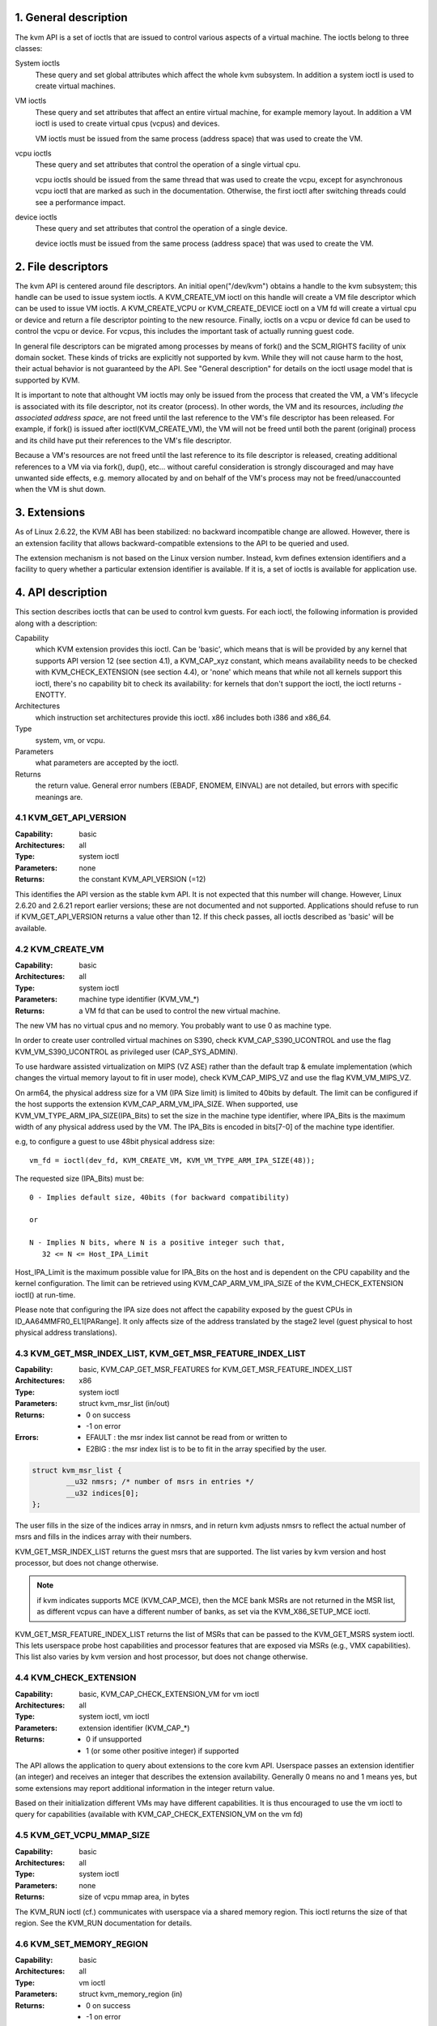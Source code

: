 ================================================================================
1. General description
================================================================================

The kvm API is a set of ioctls that are issued to control various aspects
of a virtual machine.  The ioctls belong to three classes:

System ioctls
   These query and set global attributes which affect the
   whole kvm subsystem.  In addition a system ioctl is used to create
   virtual machines.

VM ioctls
   These query and set attributes that affect an entire virtual
   machine, for example memory layout.  In addition a VM ioctl is used to
   create virtual cpus (vcpus) and devices.

   VM ioctls must be issued from the same process (address space) that was
   used to create the VM.

vcpu ioctls
   These query and set attributes that control the operation
   of a single virtual cpu.

   vcpu ioctls should be issued from the same thread that was used to create
   the vcpu, except for asynchronous vcpu ioctl that are marked as such in
   the documentation.  Otherwise, the first ioctl after switching threads
   could see a performance impact.

device ioctls
   These query and set attributes that control the operation
   of a single device.

   device ioctls must be issued from the same process (address space) that
   was used to create the VM.

================================================================================
2. File descriptors
================================================================================

The kvm API is centered around file descriptors.  An initial
open("/dev/kvm") obtains a handle to the kvm subsystem; this handle
can be used to issue system ioctls.  A KVM_CREATE_VM ioctl on this
handle will create a VM file descriptor which can be used to issue VM
ioctls.  A KVM_CREATE_VCPU or KVM_CREATE_DEVICE ioctl on a VM fd will
create a virtual cpu or device and return a file descriptor pointing to
the new resource.  Finally, ioctls on a vcpu or device fd can be used
to control the vcpu or device.  For vcpus, this includes the important
task of actually running guest code.

In general file descriptors can be migrated among processes by means
of fork() and the SCM_RIGHTS facility of unix domain socket.  These
kinds of tricks are explicitly not supported by kvm.  While they will
not cause harm to the host, their actual behavior is not guaranteed by
the API.  See "General description" for details on the ioctl usage
model that is supported by KVM.

It is important to note that althought VM ioctls may only be issued from
the process that created the VM, a VM's lifecycle is associated with its
file descriptor, not its creator (process).  In other words, the VM and
its resources, *including the associated address space*, are not freed
until the last reference to the VM's file descriptor has been released.
For example, if fork() is issued after ioctl(KVM_CREATE_VM), the VM will
not be freed until both the parent (original) process and its child have
put their references to the VM's file descriptor.

Because a VM's resources are not freed until the last reference to its
file descriptor is released, creating additional references to a VM via
via fork(), dup(), etc... without careful consideration is strongly
discouraged and may have unwanted side effects, e.g. memory allocated
by and on behalf of the VM's process may not be freed/unaccounted when
the VM is shut down.

================================================================================
3. Extensions
================================================================================

As of Linux 2.6.22, the KVM ABI has been stabilized: no backward
incompatible change are allowed.  However, there is an extension
facility that allows backward-compatible extensions to the API to be
queried and used.

The extension mechanism is not based on the Linux version number.
Instead, kvm defines extension identifiers and a facility to query
whether a particular extension identifier is available.  If it is, a
set of ioctls is available for application use.

================================================================================
4. API description
================================================================================

This section describes ioctls that can be used to control kvm guests.
For each ioctl, the following information is provided along with a
description:

Capability
   which KVM extension provides this ioctl.  Can be 'basic',
   which means that is will be provided by any kernel that supports
   API version 12 (see section 4.1), a KVM_CAP_xyz constant, which
   means availability needs to be checked with KVM_CHECK_EXTENSION
   (see section 4.4), or 'none' which means that while not all kernels
   support this ioctl, there's no capability bit to check its
   availability: for kernels that don't support the ioctl,
   the ioctl returns -ENOTTY.

Architectures
   which instruction set architectures provide this ioctl.
   x86 includes both i386 and x86_64.

Type
   system, vm, or vcpu.

Parameters
   what parameters are accepted by the ioctl.

Returns
   the return value.  General error numbers (EBADF, ENOMEM, EINVAL)
   are not detailed, but errors with specific meanings are.

--------------------------------------------------------------------------------
4.1 KVM_GET_API_VERSION
--------------------------------------------------------------------------------

:Capability:    basic
:Architectures: all
:Type:          system ioctl
:Parameters:    none
:Returns:       the constant KVM_API_VERSION (=12)

This identifies the API version as the stable kvm API. It is not
expected that this number will change.  However, Linux 2.6.20 and
2.6.21 report earlier versions; these are not documented and not
supported.  Applications should refuse to run if KVM_GET_API_VERSION
returns a value other than 12.  If this check passes, all ioctls
described as 'basic' will be available.

--------------------------------------------------------------------------------
4.2 KVM_CREATE_VM
--------------------------------------------------------------------------------

:Capability:    basic
:Architectures: all
:Type:          system ioctl
:Parameters:    machine type identifier (KVM_VM_*)
:Returns:       a VM fd that can be used to control the new virtual machine.

The new VM has no virtual cpus and no memory.
You probably want to use 0 as machine type.

In order to create user controlled virtual machines on S390, check
KVM_CAP_S390_UCONTROL and use the flag KVM_VM_S390_UCONTROL as
privileged user (CAP_SYS_ADMIN).

To use hardware assisted virtualization on MIPS (VZ ASE) rather than
the default trap & emulate implementation (which changes the virtual
memory layout to fit in user mode), check KVM_CAP_MIPS_VZ and use the
flag KVM_VM_MIPS_VZ.

On arm64, the physical address size for a VM (IPA Size limit) is limited
to 40bits by default. The limit can be configured if the host supports the
extension KVM_CAP_ARM_VM_IPA_SIZE. When supported, use
KVM_VM_TYPE_ARM_IPA_SIZE(IPA_Bits) to set the size in the machine type
identifier, where IPA_Bits is the maximum width of any physical
address used by the VM. The IPA_Bits is encoded in bits[7-0] of the
machine type identifier.

e.g, to configure a guest to use 48bit physical address size: ::

   vm_fd = ioctl(dev_fd, KVM_CREATE_VM, KVM_VM_TYPE_ARM_IPA_SIZE(48));

The requested size (IPA_Bits) must be: ::

   0 - Implies default size, 40bits (for backward compatibility)

   or

   N - Implies N bits, where N is a positive integer such that,
      32 <= N <= Host_IPA_Limit

Host_IPA_Limit is the maximum possible value for IPA_Bits on the host and
is dependent on the CPU capability and the kernel configuration. The limit can
be retrieved using KVM_CAP_ARM_VM_IPA_SIZE of the KVM_CHECK_EXTENSION
ioctl() at run-time.

Please note that configuring the IPA size does not affect the capability
exposed by the guest CPUs in ID_AA64MMFR0_EL1[PARange]. It only affects
size of the address translated by the stage2 level (guest physical to
host physical address translations).

--------------------------------------------------------------------------------
4.3 KVM_GET_MSR_INDEX_LIST, KVM_GET_MSR_FEATURE_INDEX_LIST
--------------------------------------------------------------------------------

:Capability:    basic, KVM_CAP_GET_MSR_FEATURES for KVM_GET_MSR_FEATURE_INDEX_LIST
:Architectures: x86
:Type:          system ioctl
:Parameters:    struct kvm_msr_list (in/out)
:Returns:       - 0 on success
                - -1 on error
:Errors:        - EFAULT : the msr index list cannot be read from or written to
                - E2BIG : the msr index list is to be to fit in the array
                  specified by the user.

.. code-block:: c

   struct kvm_msr_list {
           __u32 nmsrs; /* number of msrs in entries */
           __u32 indices[0];
   };

The user fills in the size of the indices array in nmsrs, and in return
kvm adjusts nmsrs to reflect the actual number of msrs and fills in the
indices array with their numbers.

KVM_GET_MSR_INDEX_LIST returns the guest msrs that are supported.  The list
varies by kvm version and host processor, but does not change otherwise.

.. note::
   if kvm indicates supports MCE (KVM_CAP_MCE), then the MCE bank MSRs are
   not returned in the MSR list, as different vcpus can have a different number
   of banks, as set via the KVM_X86_SETUP_MCE ioctl.

KVM_GET_MSR_FEATURE_INDEX_LIST returns the list of MSRs that can be passed
to the KVM_GET_MSRS system ioctl.  This lets userspace probe host capabilities
and processor features that are exposed via MSRs (e.g., VMX capabilities).
This list also varies by kvm version and host processor, but does not change
otherwise.

--------------------------------------------------------------------------------
4.4 KVM_CHECK_EXTENSION
--------------------------------------------------------------------------------

:Capability:    basic, KVM_CAP_CHECK_EXTENSION_VM for vm ioctl
:Architectures: all
:Type:          system ioctl, vm ioctl
:Parameters:    extension identifier (KVM_CAP_*)
:Returns:       - 0 if unsupported
                - 1 (or some other positive integer) if supported

The API allows the application to query about extensions to the core
kvm API.  Userspace passes an extension identifier (an integer) and
receives an integer that describes the extension availability.
Generally 0 means no and 1 means yes, but some extensions may report
additional information in the integer return value.

Based on their initialization different VMs may have different capabilities.
It is thus encouraged to use the vm ioctl to query for capabilities (available
with KVM_CAP_CHECK_EXTENSION_VM on the vm fd)

--------------------------------------------------------------------------------
4.5 KVM_GET_VCPU_MMAP_SIZE
--------------------------------------------------------------------------------

:Capability:    basic
:Architectures: all
:Type:          system ioctl
:Parameters:    none
:Returns:       size of vcpu mmap area, in bytes

The KVM_RUN ioctl (cf.) communicates with userspace via a shared
memory region.  This ioctl returns the size of that region.  See the
KVM_RUN documentation for details.

--------------------------------------------------------------------------------
4.6 KVM_SET_MEMORY_REGION
--------------------------------------------------------------------------------

:Capability:    basic
:Architectures: all
:Type:          vm ioctl
:Parameters:    struct kvm_memory_region (in)
:Returns:       - 0 on success
                - -1 on error

This ioctl is obsolete and has been removed.

--------------------------------------------------------------------------------
4.7 KVM_CREATE_VCPU
--------------------------------------------------------------------------------

:Capability:    basic
:Architectures: all
:Type:          vm ioctl
:Parameters:    vcpu id (apic id on x86)
:Returns:       - vcpu fd on success
                - -1 on error

This API adds a vcpu to a virtual machine. No more than max_vcpus may be added.
The vcpu id is an integer in the range [0, max_vcpu_id).

The recommended max_vcpus value can be retrieved using the KVM_CAP_NR_VCPUS of
the KVM_CHECK_EXTENSION ioctl() at run-time.
The maximum possible value for max_vcpus can be retrieved using the
KVM_CAP_MAX_VCPUS of the KVM_CHECK_EXTENSION ioctl() at run-time.

If the KVM_CAP_NR_VCPUS does not exist, you should assume that max_vcpus is 4
cpus max.
If the KVM_CAP_MAX_VCPUS does not exist, you should assume that max_vcpus is
same as the value returned from KVM_CAP_NR_VCPUS.

The maximum possible value for max_vcpu_id can be retrieved using the
KVM_CAP_MAX_VCPU_ID of the KVM_CHECK_EXTENSION ioctl() at run-time.

If the KVM_CAP_MAX_VCPU_ID does not exist, you should assume that max_vcpu_id
is the same as the value returned from KVM_CAP_MAX_VCPUS.

On powerpc using book3s_hv mode, the vcpus are mapped onto virtual
threads in one or more virtual CPU cores.  (This is because the
hardware requires all the hardware threads in a CPU core to be in the
same partition.)  The KVM_CAP_PPC_SMT capability indicates the number
of vcpus per virtual core (vcore).  The vcore id is obtained by
dividing the vcpu id by the number of vcpus per vcore.  The vcpus in a
given vcore will always be in the same physical core as each other
(though that might be a different physical core from time to time).
Userspace can control the threading (SMT) mode of the guest by its
allocation of vcpu ids.  For example, if userspace wants
single-threaded guest vcpus, it should make all vcpu ids be a multiple
of the number of vcpus per vcore.

For virtual cpus that have been created with S390 user controlled virtual
machines, the resulting vcpu fd can be memory mapped at page offset
KVM_S390_SIE_PAGE_OFFSET in order to obtain a memory map of the virtual
cpu's hardware control block.

--------------------------------------------------------------------------------
4.8 KVM_GET_DIRTY_LOG (vm ioctl)
--------------------------------------------------------------------------------

:Capability:    basic
:Architectures: x86
:Type:          vm ioctl
:Parameters:    struct kvm_dirty_log (in/out)
:Returns:       0 on success, -1 on error

.. code-block:: c

   /* for KVM_GET_DIRTY_LOG */
   struct kvm_dirty_log {
           __u32 slot;
           __u32 padding;
           union {
                   void __user *dirty_bitmap; /* one bit per page */
                   __u64 padding;
           };
   };

Given a memory slot, return a bitmap containing any pages dirtied
since the last call to this ioctl.  Bit 0 is the first page in the
memory slot.  Ensure the entire structure is cleared to avoid padding
issues.

If KVM_CAP_MULTI_ADDRESS_SPACE is available, bits 16-31 specifies
the address space for which you want to return the dirty bitmap.
They must be less than the value that KVM_CHECK_EXTENSION returns for
the KVM_CAP_MULTI_ADDRESS_SPACE capability.

The bits in the dirty bitmap are cleared before the ioctl returns, unless
KVM_CAP_MANUAL_DIRTY_LOG_PROTECT is enabled.  For more information,
see the description of the capability.

--------------------------------------------------------------------------------
4.9 KVM_SET_MEMORY_ALIAS
--------------------------------------------------------------------------------

:Capability:    basic
:Architectures: x86
:Type:          vm ioctl
:Parameters:    struct kvm_memory_alias (in)
:Returns:       0 (success), -1 (error)

This ioctl is obsolete and has been removed.

--------------------------------------------------------------------------------
4.10 KVM_RUN
--------------------------------------------------------------------------------

:Capability:    basic
:Architectures: all
:Type:          vcpu ioctl
:Parameters:    none
:Returns:       0 on success, -1 on error
:Errors:        :EINTR:       an unmasked signal is pending

This ioctl is used to run a guest virtual cpu.  While there are no
explicit parameters, there is an implicit parameter block that can be
obtained by mmap()ing the vcpu fd at offset 0, with the size given by
KVM_GET_VCPU_MMAP_SIZE.  The parameter block is formatted as a 'struct
kvm_run' (see below).

--------------------------------------------------------------------------------
4.11 KVM_GET_REGS
--------------------------------------------------------------------------------

:Capability:    basic
:Architectures: all except ARM, arm64
:Type:          vcpu ioctl
:Parameters:    struct kvm_regs (out)
:Returns:       0 on success, -1 on error

Reads the general purpose registers from the vcpu.

.. code-block:: c

   /* x86 */
   struct kvm_regs {
           /* out (KVM_GET_REGS) / in (KVM_SET_REGS) */
           __u64 rax, rbx, rcx, rdx;
           __u64 rsi, rdi, rsp, rbp;
           __u64 r8,  r9,  r10, r11;
           __u64 r12, r13, r14, r15;
           __u64 rip, rflags;
   };

   /* mips */
   struct kvm_regs {
           /* out (KVM_GET_REGS) / in (KVM_SET_REGS) */
           __u64 gpr[32];
           __u64 hi;
           __u64 lo;
           __u64 pc;
   };

--------------------------------------------------------------------------------
4.12 KVM_SET_REGS
--------------------------------------------------------------------------------

:Capability:    basic
:Architectures: all except ARM, arm64
:Type:          vcpu ioctl
:Parameters:    struct kvm_regs (in)
:Returns:       - 0 on success
                - -1 on error

Writes the general purpose registers into the vcpu.

See KVM_GET_REGS for the data structure.

--------------------------------------------------------------------------------
4.13 KVM_GET_SREGS
--------------------------------------------------------------------------------

:Capability:    basic
:Architectures: x86, ppc
:Type:          vcpu ioctl
:Parameters:    struct kvm_sregs (out)
:Returns:       - 0 on success
                - -1 on error

Reads special registers from the vcpu.

.. code-block:: c

   /* x86 */
   struct kvm_sregs {
           struct kvm_segment cs, ds, es, fs, gs, ss;
           struct kvm_segment tr, ldt;
           struct kvm_dtable gdt, idt;
           __u64 cr0, cr2, cr3, cr4, cr8;
           __u64 efer;
           __u64 apic_base;
           __u64 interrupt_bitmap[(KVM_NR_INTERRUPTS + 63) / 64];
   };

   /* ppc -- see arch/powerpc/include/uapi/asm/kvm.h */

interrupt_bitmap is a bitmap of pending external interrupts.  At most
one bit may be set.  This interrupt has been acknowledged by the APIC
but not yet injected into the cpu core.

--------------------------------------------------------------------------------
4.14 KVM_SET_SREGS
--------------------------------------------------------------------------------

:Capability:    basic
:Architectures: x86, ppc
:Type:          vcpu ioctl
:Parameters:    struct kvm_sregs (in)
:Returns:       - 0 on success
                - -1 on error

Writes special registers into the vcpu.  See KVM_GET_SREGS for the
data structures.

--------------------------------------------------------------------------------
4.15 KVM_TRANSLATE
--------------------------------------------------------------------------------

:Capability:    basic
:Architectures: x86
:Type:          vcpu ioctl
:Parameters:    struct kvm_translation (in/out)
:Returns:       - 0 on success
                - -1 on error

Translates a virtual address according to the vcpu's current address
translation mode.

.. code-block:: c

   struct kvm_translation {
           /* in */
           __u64 linear_address;

           /* out */
           __u64 physical_address;
           __u8  valid;
           __u8  writeable;
           __u8  usermode;
           __u8  pad[5];
   };

--------------------------------------------------------------------------------
4.16 KVM_INTERRUPT
--------------------------------------------------------------------------------

:Capability:    basic
:Architectures: x86, ppc, mips
:Type:          vcpu ioctl
:Parameters:    struct kvm_interrupt (in)
:Returns:       - 0 on success
                - negative on failure.

Queues a hardware interrupt vector to be injected.

.. code-block:: c

   /* for KVM_INTERRUPT */
   struct kvm_interrupt {
           /* in */
           __u32 irq;
   };

X86:

:Returns: - 0 on success,
          - EEXIST if an interrupt is already enqueued
          - EINVAL the the irq number is invalid
          - ENXIO if the PIC is in the kernel
          - EFAULT if the pointer is invalid

Note 'irq' is an interrupt vector, not an interrupt pin or line. This
ioctl is useful if the in-kernel PIC is not used.

PPC:

Queues an external interrupt to be injected. This ioctl is overleaded
with 3 different irq values:

a) KVM_INTERRUPT_SET

  This injects an edge type external interrupt into the guest once it's ready
  to receive interrupts. When injected, the interrupt is done.

b) KVM_INTERRUPT_UNSET

  This unsets any pending interrupt.

  Only available with KVM_CAP_PPC_UNSET_IRQ.

c) KVM_INTERRUPT_SET_LEVEL

  This injects a level type external interrupt into the guest context. The
  interrupt stays pending until a specific ioctl with KVM_INTERRUPT_UNSET
  is triggered.

  Only available with KVM_CAP_PPC_IRQ_LEVEL.

Note that any value for 'irq' other than the ones stated above is invalid
and incurs unexpected behavior.

This is an asynchronous vcpu ioctl and can be invoked from any thread.

MIPS:

Queues an external interrupt to be injected into the virtual CPU. A negative
interrupt number dequeues the interrupt.

This is an asynchronous vcpu ioctl and can be invoked from any thread.

--------------------------------------------------------------------------------
4.17 KVM_DEBUG_GUEST
--------------------------------------------------------------------------------

:Capability:    basic
:Architectures: none
:Type:          vcpu ioctl
:Parameters:    none)
:Returns:       -1 on error

Support for this has been removed.  Use KVM_SET_GUEST_DEBUG instead.

--------------------------------------------------------------------------------
4.18 KVM_GET_MSRS
--------------------------------------------------------------------------------

:Capability:    basic (vcpu), KVM_CAP_GET_MSR_FEATURES (system)
:Architectures: x86
:Type:          system ioctl, vcpu ioctl
:Parameters:    struct kvm_msrs (in/out)
:Returns:       - number of msrs successfully returned
                - -1 on error

When used as a system ioctl:
   Reads the values of MSR-based features that are available for the VM.  This
   is similar to KVM_GET_SUPPORTED_CPUID, but it returns MSR indices and values.
   The list of msr-based features can be obtained using
   KVM_GET_MSR_FEATURE_INDEX_LIST in a system ioctl.

When used as a vcpu ioctl:
   Reads model-specific registers from the vcpu.  Supported msr indices can
   be obtained using KVM_GET_MSR_INDEX_LIST in a system ioctl.

.. code-block:: c

   struct kvm_msrs {
           __u32 nmsrs; /* number of msrs in entries */
           __u32 pad;

           struct kvm_msr_entry entries[0];
   };

   struct kvm_msr_entry {
           __u32 index;
           __u32 reserved;
           __u64 data;
   };

Application code should set the 'nmsrs' member (which indicates the
size of the entries array) and the 'index' member of each array entry.
kvm will fill in the 'data' member.

--------------------------------------------------------------------------------
4.19 KVM_SET_MSRS
--------------------------------------------------------------------------------

Capability: basic
Architectures: x86
Type: vcpu ioctl
Parameters: struct kvm_msrs (in)
Returns: 0 on success, -1 on error

Writes model-specific registers to the vcpu.  See KVM_GET_MSRS for the
data structures.

Application code should set the 'nmsrs' member (which indicates the
size of the entries array), and the 'index' and 'data' members of each
array entry.

--------------------------------------------------------------------------------
4.20 KVM_SET_CPUID
--------------------------------------------------------------------------------

Capability: basic
Architectures: x86
Type: vcpu ioctl
Parameters: struct kvm_cpuid (in)
Returns: 0 on success, -1 on error

Defines the vcpu responses to the cpuid instruction.  Applications
should use the KVM_SET_CPUID2 ioctl if available.

.. code-block:: c

   struct kvm_cpuid_entry {
           __u32 function;
           __u32 eax;
           __u32 ebx;
           __u32 ecx;
           __u32 edx;
           __u32 padding;
   };

   /* for KVM_SET_CPUID */
   struct kvm_cpuid {
           __u32 nent;
           __u32 padding;
           struct kvm_cpuid_entry entries[0];
   };

--------------------------------------------------------------------------------
4.21 KVM_SET_SIGNAL_MASK
--------------------------------------------------------------------------------

Capability: basic
Architectures: all
Type: vcpu ioctl
Parameters: struct kvm_signal_mask (in)
Returns: 0 on success, -1 on error

Defines which signals are blocked during execution of KVM_RUN.  This
signal mask temporarily overrides the threads signal mask.  Any
unblocked signal received (except SIGKILL and SIGSTOP, which retain
their traditional behaviour) will cause KVM_RUN to return with -EINTR.

Note the signal will only be delivered if not blocked by the original
signal mask.

.. code-block:: c

   /* for KVM_SET_SIGNAL_MASK */
   struct kvm_signal_mask {
           __u32 len;
           __u8  sigset[0];
   };

--------------------------------------------------------------------------------
4.22 KVM_GET_FPU
--------------------------------------------------------------------------------

Capability: basic
Architectures: x86
Type: vcpu ioctl
Parameters: struct kvm_fpu (out)
Returns: 0 on success, -1 on error

Reads the floating point state from the vcpu.

.. code-block:: c

   /* for KVM_GET_FPU and KVM_SET_FPU */
   struct kvm_fpu {
           __u8  fpr[8][16];
           __u16 fcw;
           __u16 fsw;
           __u8  ftwx;  /* in fxsave format */
           __u8  pad1;
           __u16 last_opcode;
           __u64 last_ip;
           __u64 last_dp;
           __u8  xmm[16][16];
           __u32 mxcsr;
           __u32 pad2;
   };

--------------------------------------------------------------------------------
4.23 KVM_SET_FPU
--------------------------------------------------------------------------------

Capability: basic
Architectures: x86
Type: vcpu ioctl
Parameters: struct kvm_fpu (in)
Returns: 0 on success, -1 on error

Writes the floating point state to the vcpu.

.. code-block:: c

   /* for KVM_GET_FPU and KVM_SET_FPU */
   struct kvm_fpu {
           __u8  fpr[8][16];
           __u16 fcw;
           __u16 fsw;
           __u8  ftwx;  /* in fxsave format */
           __u8  pad1;
           __u16 last_opcode;
           __u64 last_ip;
           __u64 last_dp;
           __u8  xmm[16][16];
           __u32 mxcsr;
           __u32 pad2;
   };

--------------------------------------------------------------------------------
4.24 KVM_CREATE_IRQCHIP
--------------------------------------------------------------------------------

Capability: KVM_CAP_IRQCHIP, KVM_CAP_S390_IRQCHIP (s390)
Architectures: x86, ARM, arm64, s390
Type: vm ioctl
Parameters: none
Returns: 0 on success, -1 on error

Creates an interrupt controller model in the kernel.
On x86, creates a virtual ioapic, a virtual PIC (two PICs, nested), and sets up
future vcpus to have a local APIC.  IRQ routing for GSIs 0-15 is set to both
PIC and IOAPIC; GSI 16-23 only go to the IOAPIC.
On ARM/arm64, a GICv2 is created. Any other GIC versions require the usage of
KVM_CREATE_DEVICE, which also supports creating a GICv2.  Using
KVM_CREATE_DEVICE is preferred over KVM_CREATE_IRQCHIP for GICv2.
On s390, a dummy irq routing table is created.

Note that on s390 the KVM_CAP_S390_IRQCHIP vm capability needs to be enabled
before KVM_CREATE_IRQCHIP can be used.

--------------------------------------------------------------------------------
4.25 KVM_IRQ_LINE
--------------------------------------------------------------------------------

Capability: KVM_CAP_IRQCHIP
Architectures: x86, arm, arm64
Type: vm ioctl
Parameters: struct kvm_irq_level
Returns: 0 on success, -1 on error

Sets the level of a GSI input to the interrupt controller model in the kernel.
On some architectures it is required that an interrupt controller model has
been previously created with KVM_CREATE_IRQCHIP.  Note that edge-triggered
interrupts require the level to be set to 1 and then back to 0.

On real hardware, interrupt pins can be active-low or active-high.  This
does not matter for the level field of struct kvm_irq_level: 1 always
means active (asserted), 0 means inactive (deasserted).

x86 allows the operating system to program the interrupt polarity
(active-low/active-high) for level-triggered interrupts, and KVM used
to consider the polarity.  However, due to bitrot in the handling of
active-low interrupts, the above convention is now valid on x86 too.
This is signaled by KVM_CAP_X86_IOAPIC_POLARITY_IGNORED.  Userspace
should not present interrupts to the guest as active-low unless this
capability is present (or unless it is not using the in-kernel irqchip,
of course).

ARM/arm64 can signal an interrupt either at the CPU level, or at the
in-kernel irqchip (GIC), and for in-kernel irqchip can tell the GIC to
use PPIs designated for specific cpus.  The irq field is interpreted
like this:

  bits:  | 31 ... 24 | 23  ... 16 | 15    ...    0 |
  field: | irq_type  | vcpu_index |     irq_id     |

The irq_type field has the following values:
- irq_type[0]: out-of-kernel GIC: irq_id 0 is IRQ, irq_id 1 is FIQ
- irq_type[1]: in-kernel GIC: SPI, irq_id between 32 and 1019 (incl.)
               (the vcpu_index field is ignored)
- irq_type[2]: in-kernel GIC: PPI, irq_id between 16 and 31 (incl.)

(The irq_id field thus corresponds nicely to the IRQ ID in the ARM GIC specs)

In both cases, level is used to assert/deassert the line.

.. code-block:: c

   struct kvm_irq_level {
           union {
                   __u32 irq;     /* GSI */
                   __s32 status;  /* not used for KVM_IRQ_LEVEL */
           };
           __u32 level;           /* 0 or 1 */
   };

--------------------------------------------------------------------------------
4.26 KVM_GET_IRQCHIP
--------------------------------------------------------------------------------

Capability: KVM_CAP_IRQCHIP
Architectures: x86
Type: vm ioctl
Parameters: struct kvm_irqchip (in/out)
Returns: 0 on success, -1 on error

Reads the state of a kernel interrupt controller created with
KVM_CREATE_IRQCHIP into a buffer provided by the caller.

.. code-block:: c

   struct kvm_irqchip {
           __u32 chip_id;  /* 0 = PIC1, 1 = PIC2, 2 = IOAPIC */
           __u32 pad;
           union {
                   char dummy[512];  /* reserving space */
                   struct kvm_pic_state pic;
                   struct kvm_ioapic_state ioapic;
           } chip;
   };

--------------------------------------------------------------------------------
4.27 KVM_SET_IRQCHIP
--------------------------------------------------------------------------------

Capability: KVM_CAP_IRQCHIP
Architectures: x86
Type: vm ioctl
Parameters: struct kvm_irqchip (in)
Returns: 0 on success, -1 on error

Sets the state of a kernel interrupt controller created with
KVM_CREATE_IRQCHIP from a buffer provided by the caller.

.. code-block:: c

   struct kvm_irqchip {
           __u32 chip_id;  /* 0 = PIC1, 1 = PIC2, 2 = IOAPIC */
           __u32 pad;
           union {
                   char dummy[512];  /* reserving space */
                   struct kvm_pic_state pic;
                   struct kvm_ioapic_state ioapic;
           } chip;
   };

--------------------------------------------------------------------------------
4.28 KVM_XEN_HVM_CONFIG
--------------------------------------------------------------------------------

Capability: KVM_CAP_XEN_HVM
Architectures: x86
Type: vm ioctl
Parameters: struct kvm_xen_hvm_config (in)
Returns: 0 on success, -1 on error

Sets the MSR that the Xen HVM guest uses to initialize its hypercall
page, and provides the starting address and size of the hypercall
blobs in userspace.  When the guest writes the MSR, kvm copies one
page of a blob (32- or 64-bit, depending on the vcpu mode) to guest
memory.

.. code-block:: c

   struct kvm_xen_hvm_config {
           __u32 flags;
           __u32 msr;
           __u64 blob_addr_32;
           __u64 blob_addr_64;
           __u8 blob_size_32;
           __u8 blob_size_64;
           __u8 pad2[30];
   };

--------------------------------------------------------------------------------
4.29 KVM_GET_CLOCK
--------------------------------------------------------------------------------

Capability: KVM_CAP_ADJUST_CLOCK
Architectures: x86
Type: vm ioctl
Parameters: struct kvm_clock_data (out)
Returns: 0 on success, -1 on error

Gets the current timestamp of kvmclock as seen by the current guest. In
conjunction with KVM_SET_CLOCK, it is used to ensure monotonicity on scenarios
such as migration.

When KVM_CAP_ADJUST_CLOCK is passed to KVM_CHECK_EXTENSION, it returns the
set of bits that KVM can return in struct kvm_clock_data's flag member.

The only flag defined now is KVM_CLOCK_TSC_STABLE.  If set, the returned
value is the exact kvmclock value seen by all VCPUs at the instant
when KVM_GET_CLOCK was called.  If clear, the returned value is simply
CLOCK_MONOTONIC plus a constant offset; the offset can be modified
with KVM_SET_CLOCK.  KVM will try to make all VCPUs follow this clock,
but the exact value read by each VCPU could differ, because the host
TSC is not stable.

.. code-block:: c

   struct kvm_clock_data {
           __u64 clock;  /* kvmclock current value */
           __u32 flags;
           __u32 pad[9];
   };

--------------------------------------------------------------------------------
4.30 KVM_SET_CLOCK
--------------------------------------------------------------------------------

Capability: KVM_CAP_ADJUST_CLOCK
Architectures: x86
Type: vm ioctl
Parameters: struct kvm_clock_data (in)
Returns: 0 on success, -1 on error

Sets the current timestamp of kvmclock to the value specified in its parameter.
In conjunction with KVM_GET_CLOCK, it is used to ensure monotonicity on scenarios
such as migration.

.. code-block:: c

   struct kvm_clock_data {
           __u64 clock;  /* kvmclock current value */
           __u32 flags;
           __u32 pad[9];
   };

--------------------------------------------------------------------------------
4.31 KVM_GET_VCPU_EVENTS
--------------------------------------------------------------------------------

Capability: KVM_CAP_VCPU_EVENTS
Extended by: KVM_CAP_INTR_SHADOW
Architectures: x86, arm, arm64
Type: vcpu ioctl
Parameters: struct kvm_vcpu_event (out)
Returns: 0 on success, -1 on error

X86:

Gets currently pending exceptions, interrupts, and NMIs as well as related
states of the vcpu.

.. code-block:: c

   struct kvm_vcpu_events {
           struct {
                   __u8 injected;
                   __u8 nr;
                   __u8 has_error_code;
                   __u8 pending;
                   __u32 error_code;
           } exception;
           struct {
                   __u8 injected;
                   __u8 nr;
                   __u8 soft;
                   __u8 shadow;
           } interrupt;
           struct {
                   __u8 injected;
                   __u8 pending;
                   __u8 masked;
                   __u8 pad;
           } nmi;
           __u32 sipi_vector;
           __u32 flags;
           struct {
                   __u8 smm;
                   __u8 pending;
                   __u8 smm_inside_nmi;
                   __u8 latched_init;
           } smi;
           __u8 reserved[27];
           __u8 exception_has_payload;
           __u64 exception_payload;
   };

The following bits are defined in the flags field:

- KVM_VCPUEVENT_VALID_SHADOW may be set to signal that
  interrupt.shadow contains a valid state.

- KVM_VCPUEVENT_VALID_SMM may be set to signal that smi contains a
  valid state.

- KVM_VCPUEVENT_VALID_PAYLOAD may be set to signal that the
  exception_has_payload, exception_payload, and exception.pending
  fields contain a valid state. This bit will be set whenever
  KVM_CAP_EXCEPTION_PAYLOAD is enabled.

ARM/ARM64:

If the guest accesses a device that is being emulated by the host kernel in
such a way that a real device would generate a physical SError, KVM may make
a virtual SError pending for that VCPU. This system error interrupt remains
pending until the guest takes the exception by unmasking PSTATE.A.

Running the VCPU may cause it to take a pending SError, or make an access that
causes an SError to become pending. The event's description is only valid while
the VPCU is not running.

This API provides a way to read and write the pending 'event' state that is not
visible to the guest. To save, restore or migrate a VCPU the struct representing
the state can be read then written using this GET/SET API, along with the other
guest-visible registers. It is not possible to 'cancel' an SError that has been
made pending.

A device being emulated in user-space may also wish to generate an SError. To do
this the events structure can be populated by user-space. The current state
should be read first, to ensure no existing SError is pending. If an existing
SError is pending, the architecture's 'Multiple SError interrupts' rules should
be followed. (2.5.3 of DDI0587.a "ARM Reliability, Availability, and
Serviceability (RAS) Specification").

SError exceptions always have an ESR value. Some CPUs have the ability to
specify what the virtual SError's ESR value should be. These systems will
advertise KVM_CAP_ARM_INJECT_SERROR_ESR. In this case exception.has_esr will
always have a non-zero value when read, and the agent making an SError pending
should specify the ISS field in the lower 24 bits of exception.serror_esr. If
the system supports KVM_CAP_ARM_INJECT_SERROR_ESR, but user-space sets the events
with exception.has_esr as zero, KVM will choose an ESR.

Specifying exception.has_esr on a system that does not support it will return
-EINVAL. Setting anything other than the lower 24bits of exception.serror_esr
will return -EINVAL.

.. code-block:: c

   struct kvm_vcpu_events {
           struct {
                   __u8 serror_pending;
                   __u8 serror_has_esr;
                   /* Align it to 8 bytes */
                   __u8 pad[6];
                   __u64 serror_esr;
           } exception;
           __u32 reserved[12];
   };

--------------------------------------------------------------------------------
4.32 KVM_SET_VCPU_EVENTS
--------------------------------------------------------------------------------

Capability: KVM_CAP_VCPU_EVENTS
Extended by: KVM_CAP_INTR_SHADOW
Architectures: x86, arm, arm64
Type: vcpu ioctl
Parameters: struct kvm_vcpu_event (in)
Returns: 0 on success, -1 on error

X86:

Set pending exceptions, interrupts, and NMIs as well as related states of the
vcpu.

See KVM_GET_VCPU_EVENTS for the data structure.

Fields that may be modified asynchronously by running VCPUs can be excluded
from the update. These fields are nmi.pending, sipi_vector, smi.smm,
smi.pending. Keep the corresponding bits in the flags field cleared to
suppress overwriting the current in-kernel state. The bits are:

KVM_VCPUEVENT_VALID_NMI_PENDING - transfer nmi.pending to the kernel
KVM_VCPUEVENT_VALID_SIPI_VECTOR - transfer sipi_vector
KVM_VCPUEVENT_VALID_SMM         - transfer the smi sub-struct.

If KVM_CAP_INTR_SHADOW is available, KVM_VCPUEVENT_VALID_SHADOW can be set in
the flags field to signal that interrupt.shadow contains a valid state and
shall be written into the VCPU.

KVM_VCPUEVENT_VALID_SMM can only be set if KVM_CAP_X86_SMM is available.

If KVM_CAP_EXCEPTION_PAYLOAD is enabled, KVM_VCPUEVENT_VALID_PAYLOAD
can be set in the flags field to signal that the
exception_has_payload, exception_payload, and exception.pending fields
contain a valid state and shall be written into the VCPU.

ARM/ARM64:

Set the pending SError exception state for this VCPU. It is not possible to
'cancel' an Serror that has been made pending.

See KVM_GET_VCPU_EVENTS for the data structure.

--------------------------------------------------------------------------------
4.33 KVM_GET_DEBUGREGS
--------------------------------------------------------------------------------

Capability: KVM_CAP_DEBUGREGS
Architectures: x86
Type: vm ioctl
Parameters: struct kvm_debugregs (out)
Returns: 0 on success, -1 on error

Reads debug registers from the vcpu.

.. code-block:: c

   struct kvm_debugregs {
           __u64 db[4];
           __u64 dr6;
           __u64 dr7;
           __u64 flags;
           __u64 reserved[9];
   };

--------------------------------------------------------------------------------
4.34 KVM_SET_DEBUGREGS
--------------------------------------------------------------------------------

Capability: KVM_CAP_DEBUGREGS
Architectures: x86
Type: vm ioctl
Parameters: struct kvm_debugregs (in)
Returns: 0 on success, -1 on error

Writes debug registers into the vcpu.

See KVM_GET_DEBUGREGS for the data structure. The flags field is unused
yet and must be cleared on entry.

--------------------------------------------------------------------------------
4.35 KVM_SET_USER_MEMORY_REGION
--------------------------------------------------------------------------------

Capability: KVM_CAP_USER_MEM
Architectures: all
Type: vm ioctl
Parameters: struct kvm_userspace_memory_region (in)
Returns: 0 on success, -1 on error

.. code-block:: c

   struct kvm_userspace_memory_region {
           __u32 slot;
           __u32 flags;
           __u64 guest_phys_addr;
           __u64 memory_size; /* bytes */
           __u64 userspace_addr; /* start of the userspace allocated memory */
   };

/* for kvm_memory_region::flags */
#define KVM_MEM_LOG_DIRTY_PAGES	(1UL << 0)
#define KVM_MEM_READONLY	(1UL << 1)

This ioctl allows the user to create, modify or delete a guest physical
memory slot.  Bits 0-15 of "slot" specify the slot id and this value
should be less than the maximum number of user memory slots supported per
VM.  The maximum allowed slots can be queried using KVM_CAP_NR_MEMSLOTS,
if this capability is supported by the architecture.  Slots may not
overlap in guest physical address space.

If KVM_CAP_MULTI_ADDRESS_SPACE is available, bits 16-31 of "slot"
specifies the address space which is being modified.  They must be
less than the value that KVM_CHECK_EXTENSION returns for the
KVM_CAP_MULTI_ADDRESS_SPACE capability.  Slots in separate address spaces
are unrelated; the restriction on overlapping slots only applies within
each address space.

Deleting a slot is done by passing zero for memory_size.  When changing
an existing slot, it may be moved in the guest physical memory space,
or its flags may be modified, but it may not be resized.

Memory for the region is taken starting at the address denoted by the
field userspace_addr, which must point at user addressable memory for
the entire memory slot size.  Any object may back this memory, including
anonymous memory, ordinary files, and hugetlbfs.

It is recommended that the lower 21 bits of guest_phys_addr and userspace_addr
be identical.  This allows large pages in the guest to be backed by large
pages in the host.

The flags field supports two flags: KVM_MEM_LOG_DIRTY_PAGES and
KVM_MEM_READONLY.  The former can be set to instruct KVM to keep track of
writes to memory within the slot.  See KVM_GET_DIRTY_LOG ioctl to know how to
use it.  The latter can be set, if KVM_CAP_READONLY_MEM capability allows it,
to make a new slot read-only.  In this case, writes to this memory will be
posted to userspace as KVM_EXIT_MMIO exits.

When the KVM_CAP_SYNC_MMU capability is available, changes in the backing of
the memory region are automatically reflected into the guest.  For example, an
mmap() that affects the region will be made visible immediately.  Another
example is madvise(MADV_DROP).

It is recommended to use this API instead of the KVM_SET_MEMORY_REGION ioctl.
The KVM_SET_MEMORY_REGION does not allow fine grained control over memory
allocation and is deprecated.

--------------------------------------------------------------------------------
4.36 KVM_SET_TSS_ADDR
--------------------------------------------------------------------------------

Capability: KVM_CAP_SET_TSS_ADDR
Architectures: x86
Type: vm ioctl
Parameters: unsigned long tss_address (in)
Returns: 0 on success, -1 on error

This ioctl defines the physical address of a three-page region in the guest
physical address space.  The region must be within the first 4GB of the
guest physical address space and must not conflict with any memory slot
or any mmio address.  The guest may malfunction if it accesses this memory
region.

This ioctl is required on Intel-based hosts.  This is needed on Intel hardware
because of a quirk in the virtualization implementation (see the internals
documentation when it pops into existence).

--------------------------------------------------------------------------------
4.37 KVM_ENABLE_CAP
--------------------------------------------------------------------------------

Capability: KVM_CAP_ENABLE_CAP
Architectures: mips, ppc, s390
Type: vcpu ioctl
Parameters: struct kvm_enable_cap (in)
Returns: 0 on success; -1 on error

Capability: KVM_CAP_ENABLE_CAP_VM
Architectures: all
Type: vcpu ioctl
Parameters: struct kvm_enable_cap (in)
Returns: 0 on success; -1 on error

+Not all extensions are enabled by default. Using this ioctl the application
can enable an extension, making it available to the guest.

On systems that do not support this ioctl, it always fails. On systems that
do support it, it only works for extensions that are supported for enablement.

To check if a capability can be enabled, the KVM_CHECK_EXTENSION ioctl should
be used.

.. code-block:: c

   struct kvm_enable_cap {
          /* in */
          __u32 cap;

The capability that is supposed to get enabled.

.. code-block:: c

          __u32 flags;

A bitfield indicating future enhancements. Has to be 0 for now.

.. code-block:: c

          __u64 args[4];

Arguments for enabling a feature. If a feature needs initial values to
function properly, this is the place to put them.

.. code-block:: c

          __u8  pad[64];
   };

The vcpu ioctl should be used for vcpu-specific capabilities, the vm ioctl
for vm-wide capabilities.

--------------------------------------------------------------------------------
4.38 KVM_GET_MP_STATE
--------------------------------------------------------------------------------

Capability: KVM_CAP_MP_STATE
Architectures: x86, s390, arm, arm64
Type: vcpu ioctl
Parameters: struct kvm_mp_state (out)
Returns: 0 on success; -1 on error

.. code-block:: c

   struct kvm_mp_state {
           __u32 mp_state;
   };

Returns the vcpu's current "multiprocessing state" (though also valid on
uniprocessor guests).

Possible values are:

 - KVM_MP_STATE_RUNNABLE:        the vcpu is currently running [x86,arm/arm64]
 - KVM_MP_STATE_UNINITIALIZED:   the vcpu is an application processor (AP)
                                 which has not yet received an INIT signal [x86]
 - KVM_MP_STATE_INIT_RECEIVED:   the vcpu has received an INIT signal, and is
                                 now ready for a SIPI [x86]
 - KVM_MP_STATE_HALTED:          the vcpu has executed a HLT instruction and
                                 is waiting for an interrupt [x86]
 - KVM_MP_STATE_SIPI_RECEIVED:   the vcpu has just received a SIPI (vector
                                 accessible via KVM_GET_VCPU_EVENTS) [x86]
 - KVM_MP_STATE_STOPPED:         the vcpu is stopped [s390,arm/arm64]
 - KVM_MP_STATE_CHECK_STOP:      the vcpu is in a special error state [s390]
 - KVM_MP_STATE_OPERATING:       the vcpu is operating (running or halted)
                                 [s390]
 - KVM_MP_STATE_LOAD:            the vcpu is in a special load/startup state
                                 [s390]

On x86, this ioctl is only useful after KVM_CREATE_IRQCHIP. Without an
in-kernel irqchip, the multiprocessing state must be maintained by userspace on
these architectures.

For arm/arm64:

The only states that are valid are KVM_MP_STATE_STOPPED and
KVM_MP_STATE_RUNNABLE which reflect if the vcpu is paused or not.

--------------------------------------------------------------------------------
4.39 KVM_SET_MP_STATE
--------------------------------------------------------------------------------

Capability: KVM_CAP_MP_STATE
Architectures: x86, s390, arm, arm64
Type: vcpu ioctl
Parameters: struct kvm_mp_state (in)
Returns: 0 on success; -1 on error

Sets the vcpu's current "multiprocessing state"; see KVM_GET_MP_STATE for
arguments.

On x86, this ioctl is only useful after KVM_CREATE_IRQCHIP. Without an
in-kernel irqchip, the multiprocessing state must be maintained by userspace on
these architectures.

For arm/arm64:

The only states that are valid are KVM_MP_STATE_STOPPED and
KVM_MP_STATE_RUNNABLE which reflect if the vcpu should be paused or not.

--------------------------------------------------------------------------------
4.40 KVM_SET_IDENTITY_MAP_ADDR
--------------------------------------------------------------------------------

Capability: KVM_CAP_SET_IDENTITY_MAP_ADDR
Architectures: x86
Type: vm ioctl
Parameters: unsigned long identity (in)
Returns: 0 on success, -1 on error

This ioctl defines the physical address of a one-page region in the guest
physical address space.  The region must be within the first 4GB of the
guest physical address space and must not conflict with any memory slot
or any mmio address.  The guest may malfunction if it accesses this memory
region.

Setting the address to 0 will result in resetting the address to its default
(0xfffbc000).

This ioctl is required on Intel-based hosts.  This is needed on Intel hardware
because of a quirk in the virtualization implementation (see the internals
documentation when it pops into existence).

Fails if any VCPU has already been created.

--------------------------------------------------------------------------------
4.41 KVM_SET_BOOT_CPU_ID
--------------------------------------------------------------------------------

Capability: KVM_CAP_SET_BOOT_CPU_ID
Architectures: x86
Type: vm ioctl
Parameters: unsigned long vcpu_id
Returns: 0 on success, -1 on error

Define which vcpu is the Bootstrap Processor (BSP).  Values are the same
as the vcpu id in KVM_CREATE_VCPU.  If this ioctl is not called, the default
is vcpu 0.

--------------------------------------------------------------------------------
4.42 KVM_GET_XSAVE
--------------------------------------------------------------------------------

Capability: KVM_CAP_XSAVE
Architectures: x86
Type: vcpu ioctl
Parameters: struct kvm_xsave (out)
Returns: 0 on success, -1 on error

.. code-block:: c

   struct kvm_xsave {
           __u32 region[1024];
   };

This ioctl would copy current vcpu's xsave struct to the userspace.

--------------------------------------------------------------------------------
4.43 KVM_SET_XSAVE
--------------------------------------------------------------------------------

Capability: KVM_CAP_XSAVE
Architectures: x86
Type: vcpu ioctl
Parameters: struct kvm_xsave (in)
Returns: 0 on success, -1 on error

.. code-block:: c

   struct kvm_xsave {
           __u32 region[1024];
   };

This ioctl would copy userspace's xsave struct to the kernel.

--------------------------------------------------------------------------------
4.44 KVM_GET_XCRS
--------------------------------------------------------------------------------

Capability: KVM_CAP_XCRS
Architectures: x86
Type: vcpu ioctl
Parameters: struct kvm_xcrs (out)
Returns: 0 on success, -1 on error

.. code-block:: c

   struct kvm_xcr {
           __u32 xcr;
           __u32 reserved;
           __u64 value;
   };

   struct kvm_xcrs {
           __u32 nr_xcrs;
           __u32 flags;
           struct kvm_xcr xcrs[KVM_MAX_XCRS];
           __u64 padding[16];
   };

This ioctl would copy current vcpu's xcrs to the userspace.

--------------------------------------------------------------------------------
4.45 KVM_SET_XCRS
--------------------------------------------------------------------------------

Capability: KVM_CAP_XCRS
Architectures: x86
Type: vcpu ioctl
Parameters: struct kvm_xcrs (in)
Returns: 0 on success, -1 on error

.. code-block:: c

   struct kvm_xcr {
           __u32 xcr;
           __u32 reserved;
           __u64 value;
   };

   struct kvm_xcrs {
           __u32 nr_xcrs;
           __u32 flags;
           struct kvm_xcr xcrs[KVM_MAX_XCRS];
           __u64 padding[16];
   };

This ioctl would set vcpu's xcr to the value userspace specified.

--------------------------------------------------------------------------------
4.46 KVM_GET_SUPPORTED_CPUID
--------------------------------------------------------------------------------

Capability: KVM_CAP_EXT_CPUID
Architectures: x86
Type: system ioctl
Parameters: struct kvm_cpuid2 (in/out)
Returns: 0 on success, -1 on error

.. code-block:: c

   struct kvm_cpuid2 {
           __u32 nent;
           __u32 padding;
           struct kvm_cpuid_entry2 entries[0];
   };

   #define KVM_CPUID_FLAG_SIGNIFCANT_INDEX      BIT(0)
   #define KVM_CPUID_FLAG_STATEFUL_FUNC         BIT(1)
   #define KVM_CPUID_FLAG_STATE_READ_NEXT       BIT(2)

   struct kvm_cpuid_entry2 {
           __u32 function;
           __u32 index;
           __u32 flags;
           __u32 eax;
           __u32 ebx;
           __u32 ecx;
           __u32 edx;
           __u32 padding[3];
   };

This ioctl returns x86 cpuid features which are supported by both the
hardware and kvm in its default configuration.  Userspace can use the
information returned by this ioctl to construct cpuid information (for
KVM_SET_CPUID2) that is consistent with hardware, kernel, and
userspace capabilities, and with user requirements (for example, the
user may wish to constrain cpuid to emulate older hardware, or for
feature consistency across a cluster).

Note that certain capabilities, such as KVM_CAP_X86_DISABLE_EXITS, may
expose cpuid features (e.g. MONITOR) which are not supported by kvm in
its default configuration. If userspace enables such capabilities, it
is responsible for modifying the results of this ioctl appropriately.

Userspace invokes KVM_GET_SUPPORTED_CPUID by passing a kvm_cpuid2 structure
with the 'nent' field indicating the number of entries in the variable-size
array 'entries'.  If the number of entries is too low to describe the cpu
capabilities, an error (E2BIG) is returned.  If the number is too high,
the 'nent' field is adjusted and an error (ENOMEM) is returned.  If the
number is just right, the 'nent' field is adjusted to the number of valid
entries in the 'entries' array, which is then filled.

The entries returned are the host cpuid as returned by the cpuid instruction,
with unknown or unsupported features masked out.  Some features (for example,
x2apic), may not be present in the host cpu, but are exposed by kvm if it can
emulate them efficiently. The fields in each entry are defined as follows:

  function: the eax value used to obtain the entry
  index: the ecx value used to obtain the entry (for entries that are
         affected by ecx)
  flags: an OR of zero or more of the following:
        KVM_CPUID_FLAG_SIGNIFCANT_INDEX:
           if the index field is valid
        KVM_CPUID_FLAG_STATEFUL_FUNC:
           if cpuid for this function returns different values for successive
           invocations; there will be several entries with the same function,
           all with this flag set
        KVM_CPUID_FLAG_STATE_READ_NEXT:
           for KVM_CPUID_FLAG_STATEFUL_FUNC entries, set if this entry is
           the first entry to be read by a cpu
   eax, ebx, ecx, edx: the values returned by the cpuid instruction for
         this function/index combination

The TSC deadline timer feature (CPUID leaf 1, ecx[24]) is always returned
as false, since the feature depends on KVM_CREATE_IRQCHIP for local APIC
support.  Instead it is reported via

.. code-block:: c

  ioctl(KVM_CHECK_EXTENSION, KVM_CAP_TSC_DEADLINE_TIMER)

if that returns true and you use KVM_CREATE_IRQCHIP, or if you emulate the
feature in userspace, then you can enable the feature for KVM_SET_CPUID2.

--------------------------------------------------------------------------------
4.47 KVM_PPC_GET_PVINFO
--------------------------------------------------------------------------------

Capability: KVM_CAP_PPC_GET_PVINFO
Architectures: ppc
Type: vm ioctl
Parameters: struct kvm_ppc_pvinfo (out)
Returns: 0 on success, !0 on error

.. code-block:: c

   struct kvm_ppc_pvinfo {
           __u32 flags;
           __u32 hcall[4];
           __u8  pad[108];
   };

This ioctl fetches PV specific information that need to be passed to the guest
using the device tree or other means from vm context.

The hcall array defines 4 instructions that make up a hypercall.

If any additional field gets added to this structure later on, a bit for that
additional piece of information will be set in the flags bitmap.

The flags bitmap is defined as:

.. code-block:: c

   /* the host supports the ePAPR idle hcall
   #define KVM_PPC_PVINFO_FLAGS_EV_IDLE   (1<<0)

--------------------------------------------------------------------------------
4.52 KVM_SET_GSI_ROUTING
--------------------------------------------------------------------------------

Capability: KVM_CAP_IRQ_ROUTING
Architectures: x86 s390 arm arm64
Type: vm ioctl
Parameters: struct kvm_irq_routing (in)
Returns: 0 on success, -1 on error

Sets the GSI routing table entries, overwriting any previously set entries.

On arm/arm64, GSI routing has the following limitation:
- GSI routing does not apply to KVM_IRQ_LINE but only to KVM_IRQFD.

.. code-block:: c

   struct kvm_irq_routing {
           __u32 nr;
           __u32 flags;
           struct kvm_irq_routing_entry entries[0];
   };

No flags are specified so far, the corresponding field must be set to zero.

.. code-block:: c

   struct kvm_irq_routing_entry {
           __u32 gsi;
           __u32 type;
           __u32 flags;
           __u32 pad;
           union {
                   struct kvm_irq_routing_irqchip irqchip;
                   struct kvm_irq_routing_msi msi;
                   struct kvm_irq_routing_s390_adapter adapter;
                   struct kvm_irq_routing_hv_sint hv_sint;
                   __u32 pad[8];
           } u;
   };

   /* gsi routing entry types */
   #define KVM_IRQ_ROUTING_IRQCHIP 1
   #define KVM_IRQ_ROUTING_MSI 2
   #define KVM_IRQ_ROUTING_S390_ADAPTER 3
   #define KVM_IRQ_ROUTING_HV_SINT 4

flags:
- KVM_MSI_VALID_DEVID: used along with KVM_IRQ_ROUTING_MSI routing entry
  type, specifies that the devid field contains a valid value.  The per-VM
  KVM_CAP_MSI_DEVID capability advertises the requirement to provide
  the device ID.  If this capability is not available, userspace should
  never set the KVM_MSI_VALID_DEVID flag as the ioctl might fail.
- zero otherwise

.. code-block:: c

   struct kvm_irq_routing_irqchip {
           __u32 irqchip;
           __u32 pin;
   };

   struct kvm_irq_routing_msi {
           __u32 address_lo;
           __u32 address_hi;
           __u32 data;
           union {
                   __u32 pad;
                   __u32 devid;
           };
   };

If KVM_MSI_VALID_DEVID is set, devid contains a unique device identifier
for the device that wrote the MSI message.  For PCI, this is usually a
BFD identifier in the lower 16 bits.

On x86, address_hi is ignored unless the KVM_X2APIC_API_USE_32BIT_IDS
feature of KVM_CAP_X2APIC_API capability is enabled.  If it is enabled,
address_hi bits 31-8 provide bits 31-8 of the destination id.  Bits 7-0 of
address_hi must be zero.

.. code-block:: c

   struct kvm_irq_routing_s390_adapter {
           __u64 ind_addr;
           __u64 summary_addr;
           __u64 ind_offset;
           __u32 summary_offset;
           __u32 adapter_id;
   };

   struct kvm_irq_routing_hv_sint {
           __u32 vcpu;
           __u32 sint;
   };

--------------------------------------------------------------------------------
4.55 KVM_SET_TSC_KHZ
--------------------------------------------------------------------------------

Capability: KVM_CAP_TSC_CONTROL
Architectures: x86
Type: vcpu ioctl
Parameters: virtual tsc_khz
Returns: 0 on success, -1 on error

Specifies the tsc frequency for the virtual machine. The unit of the
frequency is KHz.

--------------------------------------------------------------------------------
4.56 KVM_GET_TSC_KHZ
--------------------------------------------------------------------------------

Capability: KVM_CAP_GET_TSC_KHZ
Architectures: x86
Type: vcpu ioctl
Parameters: none
Returns: virtual tsc-khz on success, negative value on error

Returns the tsc frequency of the guest. The unit of the return value is
KHz. If the host has unstable tsc this ioctl returns -EIO instead as an
error.

--------------------------------------------------------------------------------
4.57 KVM_GET_LAPIC
--------------------------------------------------------------------------------

Capability: KVM_CAP_IRQCHIP
Architectures: x86
Type: vcpu ioctl
Parameters: struct kvm_lapic_state (out)
Returns: 0 on success, -1 on error

.. code-block:: c

   #define KVM_APIC_REG_SIZE 0x400
   struct kvm_lapic_state {
           char regs[KVM_APIC_REG_SIZE];
   };

Reads the Local APIC registers and copies them into the input argument.  The
data format and layout are the same as documented in the architecture manual.

If KVM_X2APIC_API_USE_32BIT_IDS feature of KVM_CAP_X2APIC_API is
enabled, then the format of APIC_ID register depends on the APIC mode
(reported by MSR_IA32_APICBASE) of its VCPU.  x2APIC stores APIC ID in
the APIC_ID register (bytes 32-35).  xAPIC only allows an 8-bit APIC ID
which is stored in bits 31-24 of the APIC register, or equivalently in
byte 35 of struct kvm_lapic_state's regs field.  KVM_GET_LAPIC must then
be called after MSR_IA32_APICBASE has been set with KVM_SET_MSR.

If KVM_X2APIC_API_USE_32BIT_IDS feature is disabled, struct kvm_lapic_state
always uses xAPIC format.

--------------------------------------------------------------------------------
4.58 KVM_SET_LAPIC
--------------------------------------------------------------------------------

Capability: KVM_CAP_IRQCHIP
Architectures: x86
Type: vcpu ioctl
Parameters: struct kvm_lapic_state (in)
Returns: 0 on success, -1 on error

.. code-block:: c

   #define KVM_APIC_REG_SIZE 0x400
   struct kvm_lapic_state {
           char regs[KVM_APIC_REG_SIZE];
   };

Copies the input argument into the Local APIC registers.  The data format
and layout are the same as documented in the architecture manual.

The format of the APIC ID register (bytes 32-35 of struct kvm_lapic_state's
regs field) depends on the state of the KVM_CAP_X2APIC_API capability.
See the note in KVM_GET_LAPIC.

--------------------------------------------------------------------------------
4.59 KVM_IOEVENTFD
--------------------------------------------------------------------------------

Capability: KVM_CAP_IOEVENTFD
Architectures: all
Type: vm ioctl
Parameters: struct kvm_ioeventfd (in)
Returns: 0 on success, !0 on error

This ioctl attaches or detaches an ioeventfd to a legal pio/mmio address
within the guest.  A guest write in the registered address will signal the
provided event instead of triggering an exit.

.. code-block:: c

   struct kvm_ioeventfd {
           __u64 datamatch;
           __u64 addr;        /* legal pio/mmio address */
           __u32 len;         /* 0, 1, 2, 4, or 8 bytes    */
           __s32 fd;
           __u32 flags;
           __u8  pad[36];
   };

For the special case of virtio-ccw devices on s390, the ioevent is matched
to a subchannel/virtqueue tuple instead.

The following flags are defined:

.. code-block:: c

   #define KVM_IOEVENTFD_FLAG_DATAMATCH (1 << kvm_ioeventfd_flag_nr_datamatch)
   #define KVM_IOEVENTFD_FLAG_PIO       (1 << kvm_ioeventfd_flag_nr_pio)
   #define KVM_IOEVENTFD_FLAG_DEASSIGN  (1 << kvm_ioeventfd_flag_nr_deassign)
   #define KVM_IOEVENTFD_FLAG_VIRTIO_CCW_NOTIFY \
           (1 << kvm_ioeventfd_flag_nr_virtio_ccw_notify)

If datamatch flag is set, the event will be signaled only if the written value
to the registered address is equal to datamatch in struct kvm_ioeventfd.

For virtio-ccw devices, addr contains the subchannel id and datamatch the
virtqueue index.

With KVM_CAP_IOEVENTFD_ANY_LENGTH, a zero length ioeventfd is allowed, and
the kernel will ignore the length of guest write and may get a faster vmexit.
The speedup may only apply to specific architectures, but the ioeventfd will
work anyway.

--------------------------------------------------------------------------------
4.60 KVM_DIRTY_TLB
--------------------------------------------------------------------------------

Capability: KVM_CAP_SW_TLB
Architectures: ppc
Type: vcpu ioctl
Parameters: struct kvm_dirty_tlb (in)
Returns: 0 on success, -1 on error

.. code-block:: c

   struct kvm_dirty_tlb {
           __u64 bitmap;
           __u32 num_dirty;
   };

This must be called whenever userspace has changed an entry in the shared
TLB, prior to calling KVM_RUN on the associated vcpu.

The "bitmap" field is the userspace address of an array.  This array
consists of a number of bits, equal to the total number of TLB entries as
determined by the last successful call to KVM_CONFIG_TLB, rounded up to the
nearest multiple of 64.

Each bit corresponds to one TLB entry, ordered the same as in the shared TLB
array.

The array is little-endian: the bit 0 is the least significant bit of the
first byte, bit 8 is the least significant bit of the second byte, etc.
This avoids any complications with differing word sizes.

The "num_dirty" field is a performance hint for KVM to determine whether it
should skip processing the bitmap and just invalidate everything.  It must
be set to the number of set bits in the bitmap.

--------------------------------------------------------------------------------
4.62 KVM_CREATE_SPAPR_TCE
--------------------------------------------------------------------------------

Capability: KVM_CAP_SPAPR_TCE
Architectures: powerpc
Type: vm ioctl
Parameters: struct kvm_create_spapr_tce (in)
Returns: file descriptor for manipulating the created TCE table

This creates a virtual TCE (translation control entry) table, which
is an IOMMU for PAPR-style virtual I/O.  It is used to translate
logical addresses used in virtual I/O into guest physical addresses,
and provides a scatter/gather capability for PAPR virtual I/O.

.. code-block:: c

   /* for KVM_CAP_SPAPR_TCE */
   struct kvm_create_spapr_tce {
           __u64 liobn;
           __u32 window_size;
   };

The liobn field gives the logical IO bus number for which to create a
TCE table.  The window_size field specifies the size of the DMA window
which this TCE table will translate - the table will contain one 64
bit TCE entry for every 4kiB of the DMA window.

When the guest issues an H_PUT_TCE hcall on a liobn for which a TCE
table has been created using this ioctl(), the kernel will handle it
in real mode, updating the TCE table.  H_PUT_TCE calls for other
liobns will cause a vm exit and must be handled by userspace.

The return value is a file descriptor which can be passed to mmap(2)
to map the created TCE table into userspace.  This lets userspace read
the entries written by kernel-handled H_PUT_TCE calls, and also lets
userspace update the TCE table directly which is useful in some
circumstances.

--------------------------------------------------------------------------------
4.63 KVM_ALLOCATE_RMA
--------------------------------------------------------------------------------

Capability: KVM_CAP_PPC_RMA
Architectures: powerpc
Type: vm ioctl
Parameters: struct kvm_allocate_rma (out)
Returns: file descriptor for mapping the allocated RMA

This allocates a Real Mode Area (RMA) from the pool allocated at boot
time by the kernel.  An RMA is a physically-contiguous, aligned region
of memory used on older POWER processors to provide the memory which
will be accessed by real-mode (MMU off) accesses in a KVM guest.
POWER processors support a set of sizes for the RMA that usually
includes 64MB, 128MB, 256MB and some larger powers of two.

.. code-block:: c

   /* for KVM_ALLOCATE_RMA */
   struct kvm_allocate_rma {
           __u64 rma_size;
   };

The return value is a file descriptor which can be passed to mmap(2)
to map the allocated RMA into userspace.  The mapped area can then be
passed to the KVM_SET_USER_MEMORY_REGION ioctl to establish it as the
RMA for a virtual machine.  The size of the RMA in bytes (which is
fixed at host kernel boot time) is returned in the rma_size field of
the argument structure.

The KVM_CAP_PPC_RMA capability is 1 or 2 if the KVM_ALLOCATE_RMA ioctl
is supported; 2 if the processor requires all virtual machines to have
an RMA, or 1 if the processor can use an RMA but doesn't require it,
because it supports the Virtual RMA (VRMA) facility.

--------------------------------------------------------------------------------
4.64 KVM_NMI
--------------------------------------------------------------------------------

Capability: KVM_CAP_USER_NMI
Architectures: x86
Type: vcpu ioctl
Parameters: none
Returns: 0 on success, -1 on error

Queues an NMI on the thread's vcpu.  Note this is well defined only
when KVM_CREATE_IRQCHIP has not been called, since this is an interface
between the virtual cpu core and virtual local APIC.  After KVM_CREATE_IRQCHIP
has been called, this interface is completely emulated within the kernel.

To use this to emulate the LINT1 input with KVM_CREATE_IRQCHIP, use the
following algorithm:

  - pause the vcpu
  - read the local APIC's state (KVM_GET_LAPIC)
  - check whether changing LINT1 will queue an NMI (see the LVT entry for LINT1)
  - if so, issue KVM_NMI
  - resume the vcpu

Some guests configure the LINT1 NMI input to cause a panic, aiding in
debugging.

--------------------------------------------------------------------------------
4.65 KVM_S390_UCAS_MAP
--------------------------------------------------------------------------------

Capability: KVM_CAP_S390_UCONTROL
Architectures: s390
Type: vcpu ioctl
Parameters: struct kvm_s390_ucas_mapping (in)
Returns: 0 in case of success

The parameter is defined like this:

.. code-block:: c

   struct kvm_s390_ucas_mapping {
          __u64 user_addr;
          __u64 vcpu_addr;
          __u64 length;
   };

This ioctl maps the memory at "user_addr" with the length "length" to
the vcpu's address space starting at "vcpu_addr". All parameters need to
be aligned by 1 megabyte.

--------------------------------------------------------------------------------
4.66 KVM_S390_UCAS_UNMAP
--------------------------------------------------------------------------------

Capability: KVM_CAP_S390_UCONTROL
Architectures: s390
Type: vcpu ioctl
Parameters: struct kvm_s390_ucas_mapping (in)
Returns: 0 in case of success

The parameter is defined like this:

.. code-block:: c

   struct kvm_s390_ucas_mapping {
       __u64 user_addr;
       __u64 vcpu_addr;
       __u64 length;
   };

This ioctl unmaps the memory in the vcpu's address space starting at
"vcpu_addr" with the length "length". The field "user_addr" is ignored.
All parameters need to be aligned by 1 megabyte.

--------------------------------------------------------------------------------
4.67 KVM_S390_VCPU_FAULT
--------------------------------------------------------------------------------

Capability: KVM_CAP_S390_UCONTROL
Architectures: s390
Type: vcpu ioctl
Parameters: vcpu absolute address (in)
Returns: 0 in case of success

This call creates a page table entry on the virtual cpu's address space
(for user controlled virtual machines) or the virtual machine's address
space (for regular virtual machines). This only works for minor faults,
thus it's recommended to access subject memory page via the user page
table upfront. This is useful to handle validity intercepts for user
controlled virtual machines to fault in the virtual cpu's lowcore pages
prior to calling the KVM_RUN ioctl.

--------------------------------------------------------------------------------
4.68 KVM_SET_ONE_REG
--------------------------------------------------------------------------------

Capability: KVM_CAP_ONE_REG
Architectures: all
Type: vcpu ioctl
Parameters: struct kvm_one_reg (in)
Returns: 0 on success, negative value on failure

.. code-block:: c

   struct kvm_one_reg {
          __u64 id;
          __u64 addr;
   };

Using this ioctl, a single vcpu register can be set to a specific value
defined by user space with the passed in struct kvm_one_reg, where id
refers to the register identifier as described below and addr is a pointer
to a variable with the respective size. There can be architecture agnostic
and architecture specific registers. Each have their own range of operation
and their own constants and width. To keep track of the implemented
registers, find a list below:

  Arch  |           Register            | Width (bits)
        |                               |
  PPC   | KVM_REG_PPC_HIOR              | 64
  PPC   | KVM_REG_PPC_IAC1              | 64
  PPC   | KVM_REG_PPC_IAC2              | 64
  PPC   | KVM_REG_PPC_IAC3              | 64
  PPC   | KVM_REG_PPC_IAC4              | 64
  PPC   | KVM_REG_PPC_DAC1              | 64
  PPC   | KVM_REG_PPC_DAC2              | 64
  PPC   | KVM_REG_PPC_DABR              | 64
  PPC   | KVM_REG_PPC_DSCR              | 64
  PPC   | KVM_REG_PPC_PURR              | 64
  PPC   | KVM_REG_PPC_SPURR             | 64
  PPC   | KVM_REG_PPC_DAR               | 64
  PPC   | KVM_REG_PPC_DSISR             | 32
  PPC   | KVM_REG_PPC_AMR               | 64
  PPC   | KVM_REG_PPC_UAMOR             | 64
  PPC   | KVM_REG_PPC_MMCR0             | 64
  PPC   | KVM_REG_PPC_MMCR1             | 64
  PPC   | KVM_REG_PPC_MMCRA             | 64
  PPC   | KVM_REG_PPC_MMCR2             | 64
  PPC   | KVM_REG_PPC_MMCRS             | 64
  PPC   | KVM_REG_PPC_SIAR              | 64
  PPC   | KVM_REG_PPC_SDAR              | 64
  PPC   | KVM_REG_PPC_SIER              | 64
  PPC   | KVM_REG_PPC_PMC1              | 32
  PPC   | KVM_REG_PPC_PMC2              | 32
  PPC   | KVM_REG_PPC_PMC3              | 32
  PPC   | KVM_REG_PPC_PMC4              | 32
  PPC   | KVM_REG_PPC_PMC5              | 32
  PPC   | KVM_REG_PPC_PMC6              | 32
  PPC   | KVM_REG_PPC_PMC7              | 32
  PPC   | KVM_REG_PPC_PMC8              | 32
  PPC   | KVM_REG_PPC_FPR0              | 64
          ...
  PPC   | KVM_REG_PPC_FPR31             | 64
  PPC   | KVM_REG_PPC_VR0               | 128
          ...
  PPC   | KVM_REG_PPC_VR31              | 128
  PPC   | KVM_REG_PPC_VSR0              | 128
          ...
  PPC   | KVM_REG_PPC_VSR31             | 128
  PPC   | KVM_REG_PPC_FPSCR             | 64
  PPC   | KVM_REG_PPC_VSCR              | 32
  PPC   | KVM_REG_PPC_VPA_ADDR          | 64
  PPC   | KVM_REG_PPC_VPA_SLB           | 128
  PPC   | KVM_REG_PPC_VPA_DTL           | 128
  PPC   | KVM_REG_PPC_EPCR              | 32
  PPC   | KVM_REG_PPC_EPR               | 32
  PPC   | KVM_REG_PPC_TCR               | 32
  PPC   | KVM_REG_PPC_TSR               | 32
  PPC   | KVM_REG_PPC_OR_TSR            | 32
  PPC   | KVM_REG_PPC_CLEAR_TSR         | 32
  PPC   | KVM_REG_PPC_MAS0              | 32
  PPC   | KVM_REG_PPC_MAS1              | 32
  PPC   | KVM_REG_PPC_MAS2              | 64
  PPC   | KVM_REG_PPC_MAS7_3            | 64
  PPC   | KVM_REG_PPC_MAS4              | 32
  PPC   | KVM_REG_PPC_MAS6              | 32
  PPC   | KVM_REG_PPC_MMUCFG            | 32
  PPC   | KVM_REG_PPC_TLB0CFG           | 32
  PPC   | KVM_REG_PPC_TLB1CFG           | 32
  PPC   | KVM_REG_PPC_TLB2CFG           | 32
  PPC   | KVM_REG_PPC_TLB3CFG           | 32
  PPC   | KVM_REG_PPC_TLB0PS            | 32
  PPC   | KVM_REG_PPC_TLB1PS            | 32
  PPC   | KVM_REG_PPC_TLB2PS            | 32
  PPC   | KVM_REG_PPC_TLB3PS            | 32
  PPC   | KVM_REG_PPC_EPTCFG            | 32
  PPC   | KVM_REG_PPC_ICP_STATE         | 64
  PPC   | KVM_REG_PPC_TB_OFFSET         | 64
  PPC   | KVM_REG_PPC_SPMC1             | 32
  PPC   | KVM_REG_PPC_SPMC2             | 32
  PPC   | KVM_REG_PPC_IAMR              | 64
  PPC   | KVM_REG_PPC_TFHAR             | 64
  PPC   | KVM_REG_PPC_TFIAR             | 64
  PPC   | KVM_REG_PPC_TEXASR            | 64
  PPC   | KVM_REG_PPC_FSCR              | 64
  PPC   | KVM_REG_PPC_PSPB              | 32
  PPC   | KVM_REG_PPC_EBBHR             | 64
  PPC   | KVM_REG_PPC_EBBRR             | 64
  PPC   | KVM_REG_PPC_BESCR             | 64
  PPC   | KVM_REG_PPC_TAR               | 64
  PPC   | KVM_REG_PPC_DPDES             | 64
  PPC   | KVM_REG_PPC_DAWR              | 64
  PPC   | KVM_REG_PPC_DAWRX             | 64
  PPC   | KVM_REG_PPC_CIABR             | 64
  PPC   | KVM_REG_PPC_IC                | 64
  PPC   | KVM_REG_PPC_VTB               | 64
  PPC   | KVM_REG_PPC_CSIGR             | 64
  PPC   | KVM_REG_PPC_TACR              | 64
  PPC   | KVM_REG_PPC_TCSCR             | 64
  PPC   | KVM_REG_PPC_PID               | 64
  PPC   | KVM_REG_PPC_ACOP              | 64
  PPC   | KVM_REG_PPC_VRSAVE            | 32
  PPC   | KVM_REG_PPC_LPCR              | 32
  PPC   | KVM_REG_PPC_LPCR_64           | 64
  PPC   | KVM_REG_PPC_PPR               | 64
  PPC   | KVM_REG_PPC_ARCH_COMPAT       | 32
  PPC   | KVM_REG_PPC_DABRX             | 32
  PPC   | KVM_REG_PPC_WORT              | 64
  PPC	| KVM_REG_PPC_SPRG9             | 64
  PPC	| KVM_REG_PPC_DBSR              | 32
  PPC   | KVM_REG_PPC_TIDR              | 64
  PPC   | KVM_REG_PPC_PSSCR             | 64
  PPC   | KVM_REG_PPC_DEC_EXPIRY        | 64
  PPC   | KVM_REG_PPC_PTCR              | 64
  PPC   | KVM_REG_PPC_TM_GPR0           | 64
          ...
  PPC   | KVM_REG_PPC_TM_GPR31          | 64
  PPC   | KVM_REG_PPC_TM_VSR0           | 128
          ...
  PPC   | KVM_REG_PPC_TM_VSR63          | 128
  PPC   | KVM_REG_PPC_TM_CR             | 64
  PPC   | KVM_REG_PPC_TM_LR             | 64
  PPC   | KVM_REG_PPC_TM_CTR            | 64
  PPC   | KVM_REG_PPC_TM_FPSCR          | 64
  PPC   | KVM_REG_PPC_TM_AMR            | 64
  PPC   | KVM_REG_PPC_TM_PPR            | 64
  PPC   | KVM_REG_PPC_TM_VRSAVE         | 64
  PPC   | KVM_REG_PPC_TM_VSCR           | 32
  PPC   | KVM_REG_PPC_TM_DSCR           | 64
  PPC   | KVM_REG_PPC_TM_TAR            | 64
  PPC   | KVM_REG_PPC_TM_XER            | 64
        |                               |
  MIPS  | KVM_REG_MIPS_R0               | 64
          ...
  MIPS  | KVM_REG_MIPS_R31              | 64
  MIPS  | KVM_REG_MIPS_HI               | 64
  MIPS  | KVM_REG_MIPS_LO               | 64
  MIPS  | KVM_REG_MIPS_PC               | 64
  MIPS  | KVM_REG_MIPS_CP0_INDEX        | 32
  MIPS  | KVM_REG_MIPS_CP0_ENTRYLO0     | 64
  MIPS  | KVM_REG_MIPS_CP0_ENTRYLO1     | 64
  MIPS  | KVM_REG_MIPS_CP0_CONTEXT      | 64
  MIPS  | KVM_REG_MIPS_CP0_CONTEXTCONFIG| 32
  MIPS  | KVM_REG_MIPS_CP0_USERLOCAL    | 64
  MIPS  | KVM_REG_MIPS_CP0_XCONTEXTCONFIG| 64
  MIPS  | KVM_REG_MIPS_CP0_PAGEMASK     | 32
  MIPS  | KVM_REG_MIPS_CP0_PAGEGRAIN    | 32
  MIPS  | KVM_REG_MIPS_CP0_SEGCTL0      | 64
  MIPS  | KVM_REG_MIPS_CP0_SEGCTL1      | 64
  MIPS  | KVM_REG_MIPS_CP0_SEGCTL2      | 64
  MIPS  | KVM_REG_MIPS_CP0_PWBASE       | 64
  MIPS  | KVM_REG_MIPS_CP0_PWFIELD      | 64
  MIPS  | KVM_REG_MIPS_CP0_PWSIZE       | 64
  MIPS  | KVM_REG_MIPS_CP0_WIRED        | 32
  MIPS  | KVM_REG_MIPS_CP0_PWCTL        | 32
  MIPS  | KVM_REG_MIPS_CP0_HWRENA       | 32
  MIPS  | KVM_REG_MIPS_CP0_BADVADDR     | 64
  MIPS  | KVM_REG_MIPS_CP0_BADINSTR     | 32
  MIPS  | KVM_REG_MIPS_CP0_BADINSTRP    | 32
  MIPS  | KVM_REG_MIPS_CP0_COUNT        | 32
  MIPS  | KVM_REG_MIPS_CP0_ENTRYHI      | 64
  MIPS  | KVM_REG_MIPS_CP0_COMPARE      | 32
  MIPS  | KVM_REG_MIPS_CP0_STATUS       | 32
  MIPS  | KVM_REG_MIPS_CP0_INTCTL       | 32
  MIPS  | KVM_REG_MIPS_CP0_CAUSE        | 32
  MIPS  | KVM_REG_MIPS_CP0_EPC          | 64
  MIPS  | KVM_REG_MIPS_CP0_PRID         | 32
  MIPS  | KVM_REG_MIPS_CP0_EBASE        | 64
  MIPS  | KVM_REG_MIPS_CP0_CONFIG       | 32
  MIPS  | KVM_REG_MIPS_CP0_CONFIG1      | 32
  MIPS  | KVM_REG_MIPS_CP0_CONFIG2      | 32
  MIPS  | KVM_REG_MIPS_CP0_CONFIG3      | 32
  MIPS  | KVM_REG_MIPS_CP0_CONFIG4      | 32
  MIPS  | KVM_REG_MIPS_CP0_CONFIG5      | 32
  MIPS  | KVM_REG_MIPS_CP0_CONFIG7      | 32
  MIPS  | KVM_REG_MIPS_CP0_XCONTEXT     | 64
  MIPS  | KVM_REG_MIPS_CP0_ERROREPC     | 64
  MIPS  | KVM_REG_MIPS_CP0_KSCRATCH1    | 64
  MIPS  | KVM_REG_MIPS_CP0_KSCRATCH2    | 64
  MIPS  | KVM_REG_MIPS_CP0_KSCRATCH3    | 64
  MIPS  | KVM_REG_MIPS_CP0_KSCRATCH4    | 64
  MIPS  | KVM_REG_MIPS_CP0_KSCRATCH5    | 64
  MIPS  | KVM_REG_MIPS_CP0_KSCRATCH6    | 64
  MIPS  | KVM_REG_MIPS_CP0_MAAR(0..63)  | 64
  MIPS  | KVM_REG_MIPS_COUNT_CTL        | 64
  MIPS  | KVM_REG_MIPS_COUNT_RESUME     | 64
  MIPS  | KVM_REG_MIPS_COUNT_HZ         | 64
  MIPS  | KVM_REG_MIPS_FPR_32(0..31)    | 32
  MIPS  | KVM_REG_MIPS_FPR_64(0..31)    | 64
  MIPS  | KVM_REG_MIPS_VEC_128(0..31)   | 128
  MIPS  | KVM_REG_MIPS_FCR_IR           | 32
  MIPS  | KVM_REG_MIPS_FCR_CSR          | 32
  MIPS  | KVM_REG_MIPS_MSA_IR           | 32
  MIPS  | KVM_REG_MIPS_MSA_CSR          | 32

ARM registers are mapped using the lower 32 bits.  The upper 16 of that
is the register group type, or coprocessor number:

ARM core registers have the following id bit patterns:
  0x4020 0000 0010 <index into the kvm_regs struct:16>

ARM 32-bit CP15 registers have the following id bit patterns:
  0x4020 0000 000F <zero:1> <crn:4> <crm:4> <opc1:4> <opc2:3>

ARM 64-bit CP15 registers have the following id bit patterns:
  0x4030 0000 000F <zero:1> <zero:4> <crm:4> <opc1:4> <zero:3>

ARM CCSIDR registers are demultiplexed by CSSELR value:
  0x4020 0000 0011 00 <csselr:8>

ARM 32-bit VFP control registers have the following id bit patterns:
  0x4020 0000 0012 1 <regno:12>

ARM 64-bit FP registers have the following id bit patterns:
  0x4030 0000 0012 0 <regno:12>

ARM firmware pseudo-registers have the following bit pattern:
  0x4030 0000 0014 <regno:16>

arm64 registers are mapped using the lower 32 bits. The upper 16 of
that is the register group type, or coprocessor number:

arm64 core/FP-SIMD registers have the following id bit patterns. Note
that the size of the access is variable, as the kvm_regs structure
contains elements ranging from 32 to 128 bits. The index is a 32bit
value in the kvm_regs structure seen as a 32bit array.
  0x60x0 0000 0010 <index into the kvm_regs struct:16>

arm64 CCSIDR registers are demultiplexed by CSSELR value:
  0x6020 0000 0011 00 <csselr:8>

arm64 system registers have the following id bit patterns:
  0x6030 0000 0013 <op0:2> <op1:3> <crn:4> <crm:4> <op2:3>

arm64 firmware pseudo-registers have the following bit pattern:
  0x6030 0000 0014 <regno:16>

MIPS registers are mapped using the lower 32 bits.  The upper 16 of that is
the register group type:

MIPS core registers (see above) have the following id bit patterns:
  0x7030 0000 0000 <reg:16>

MIPS CP0 registers (see KVM_REG_MIPS_CP0_* above) have the following id bit
patterns depending on whether they're 32-bit or 64-bit registers:
  0x7020 0000 0001 00 <reg:5> <sel:3>   (32-bit)
  0x7030 0000 0001 00 <reg:5> <sel:3>   (64-bit)

.. note::
   KVM_REG_MIPS_CP0_ENTRYLO0 and KVM_REG_MIPS_CP0_ENTRYLO1 are the MIPS64
   versions of the EntryLo registers regardless of the word size of the host
   hardware, host kernel, guest, and whether XPA is present in the guest, i.e.
   with the RI and XI bits (if they exist) in bits 63 and 62 respectively, and
   the PFNX field starting at bit 30.

MIPS MAARs (see KVM_REG_MIPS_CP0_MAAR(*) above) have the following id bit
patterns:
  0x7030 0000 0001 01 <reg:8>

MIPS KVM control registers (see above) have the following id bit patterns:
  0x7030 0000 0002 <reg:16>

MIPS FPU registers (see KVM_REG_MIPS_FPR_{32,64}() above) have the following
id bit patterns depending on the size of the register being accessed. They are
always accessed according to the current guest FPU mode (Status.FR and
Config5.FRE), i.e. as the guest would see them, and they become unpredictable
if the guest FPU mode is changed. MIPS SIMD Architecture (MSA) vector
registers (see KVM_REG_MIPS_VEC_128() above) have similar patterns as they
overlap the FPU registers:
  0x7020 0000 0003 00 <0:3> <reg:5> (32-bit FPU registers)
  0x7030 0000 0003 00 <0:3> <reg:5> (64-bit FPU registers)
  0x7040 0000 0003 00 <0:3> <reg:5> (128-bit MSA vector registers)

MIPS FPU control registers (see KVM_REG_MIPS_FCR_{IR,CSR} above) have the
following id bit patterns:
  0x7020 0000 0003 01 <0:3> <reg:5>

MIPS MSA control registers (see KVM_REG_MIPS_MSA_{IR,CSR} above) have the
following id bit patterns:
  0x7020 0000 0003 02 <0:3> <reg:5>

--------------------------------------------------------------------------------
4.69 KVM_GET_ONE_REG
--------------------------------------------------------------------------------

Capability: KVM_CAP_ONE_REG
Architectures: all
Type: vcpu ioctl
Parameters: struct kvm_one_reg (in and out)
Returns: 0 on success, negative value on failure

This ioctl allows to receive the value of a single register implemented
in a vcpu. The register to read is indicated by the "id" field of the
kvm_one_reg struct passed in. On success, the register value can be found
at the memory location pointed to by "addr".

The list of registers accessible using this interface is identical to the
list in 4.68.

--------------------------------------------------------------------------------
4.70 KVM_KVMCLOCK_CTRL
--------------------------------------------------------------------------------

Capability: KVM_CAP_KVMCLOCK_CTRL
Architectures: Any that implement pvclocks (currently x86 only)
Type: vcpu ioctl
Parameters: None
Returns: 0 on success, -1 on error

This signals to the host kernel that the specified guest is being paused by
userspace.  The host will set a flag in the pvclock structure that is checked
from the soft lockup watchdog.  The flag is part of the pvclock structure that
is shared between guest and host, specifically the second bit of the flags
field of the pvclock_vcpu_time_info structure.  It will be set exclusively by
the host and read/cleared exclusively by the guest.  The guest operation of
checking and clearing the flag must an atomic operation so
load-link/store-conditional, or equivalent must be used.  There are two cases
where the guest will clear the flag: when the soft lockup watchdog timer resets
itself or when a soft lockup is detected.  This ioctl can be called any time
after pausing the vcpu, but before it is resumed.

--------------------------------------------------------------------------------
4.71 KVM_SIGNAL_MSI
--------------------------------------------------------------------------------

Capability: KVM_CAP_SIGNAL_MSI
Architectures: x86 arm arm64
Type: vm ioctl
Parameters: struct kvm_msi (in)
Returns: >0 on delivery, 0 if guest blocked the MSI, and -1 on error

Directly inject a MSI message. Only valid with in-kernel irqchip that handles
MSI messages.

.. code-block:: c

   struct kvm_msi {
           __u32 address_lo;
           __u32 address_hi;
           __u32 data;
           __u32 flags;
           __u32 devid;
           __u8  pad[12];
   };

flags: KVM_MSI_VALID_DEVID: devid contains a valid value.  The per-VM
  KVM_CAP_MSI_DEVID capability advertises the requirement to provide
  the device ID.  If this capability is not available, userspace
  should never set the KVM_MSI_VALID_DEVID flag as the ioctl might fail.

If KVM_MSI_VALID_DEVID is set, devid contains a unique device identifier
for the device that wrote the MSI message.  For PCI, this is usually a
BFD identifier in the lower 16 bits.

On x86, address_hi is ignored unless the KVM_X2APIC_API_USE_32BIT_IDS
feature of KVM_CAP_X2APIC_API capability is enabled.  If it is enabled,
address_hi bits 31-8 provide bits 31-8 of the destination id.  Bits 7-0 of
address_hi must be zero.

--------------------------------------------------------------------------------
4.71 KVM_CREATE_PIT2
--------------------------------------------------------------------------------

Capability: KVM_CAP_PIT2
Architectures: x86
Type: vm ioctl
Parameters: struct kvm_pit_config (in)
Returns: 0 on success, -1 on error

Creates an in-kernel device model for the i8254 PIT. This call is only valid
after enabling in-kernel irqchip support via KVM_CREATE_IRQCHIP. The following
parameters have to be passed:

.. code-block:: c

   struct kvm_pit_config {
           __u32 flags;
           __u32 pad[15];
   };

Valid flags are:

.. code-block:: c

   #define KVM_PIT_SPEAKER_DUMMY     1 /* emulate speaker port stub */

PIT timer interrupts may use a per-VM kernel thread for injection. If it
exists, this thread will have a name of the following pattern:

kvm-pit/<owner-process-pid>

When running a guest with elevated priorities, the scheduling parameters of
this thread may have to be adjusted accordingly.

This IOCTL replaces the obsolete KVM_CREATE_PIT.

--------------------------------------------------------------------------------
4.72 KVM_GET_PIT2
--------------------------------------------------------------------------------

Capability: KVM_CAP_PIT_STATE2
Architectures: x86
Type: vm ioctl
Parameters: struct kvm_pit_state2 (out)
Returns: 0 on success, -1 on error

Retrieves the state of the in-kernel PIT model. Only valid after
KVM_CREATE_PIT2. The state is returned in the following structure:

.. code-block:: c

   struct kvm_pit_state2 {
           struct kvm_pit_channel_state channels[3];
           __u32 flags;
           __u32 reserved[9];
   };

Valid flags are:

.. code-block:: c

   /* disable PIT in HPET legacy mode */
   #define KVM_PIT_FLAGS_HPET_LEGACY  0x00000001

This IOCTL replaces the obsolete KVM_GET_PIT.

--------------------------------------------------------------------------------
4.73 KVM_SET_PIT2
--------------------------------------------------------------------------------

Capability: KVM_CAP_PIT_STATE2
Architectures: x86
Type: vm ioctl
Parameters: struct kvm_pit_state2 (in)
Returns: 0 on success, -1 on error

Sets the state of the in-kernel PIT model. Only valid after KVM_CREATE_PIT2.
See KVM_GET_PIT2 for details on struct kvm_pit_state2.

This IOCTL replaces the obsolete KVM_SET_PIT.

--------------------------------------------------------------------------------
4.74 KVM_PPC_GET_SMMU_INFO
--------------------------------------------------------------------------------

Capability: KVM_CAP_PPC_GET_SMMU_INFO
Architectures: powerpc
Type: vm ioctl
Parameters: None
Returns: 0 on success, -1 on error

This populates and returns a structure describing the features of
the "Server" class MMU emulation supported by KVM.
This can in turn be used by userspace to generate the appropriate
device-tree properties for the guest operating system.

The structure contains some global information, followed by an
array of supported segment page sizes:

.. code-block:: c

      struct kvm_ppc_smmu_info {
             __u64 flags;
             __u32 slb_size;
             __u32 pad;
             struct kvm_ppc_one_seg_page_size sps[KVM_PPC_PAGE_SIZES_MAX_SZ];
      };

The supported flags are:

    - KVM_PPC_PAGE_SIZES_REAL:
        When that flag is set, guest page sizes must "fit" the backing
        store page sizes. When not set, any page size in the list can
        be used regardless of how they are backed by userspace.

    - KVM_PPC_1T_SEGMENTS
        The emulated MMU supports 1T segments in addition to the
        standard 256M ones.

    - KVM_PPC_NO_HASH
        This flag indicates that HPT guests are not supported by KVM,
        thus all guests must use radix MMU mode.

The "slb_size" field indicates how many SLB entries are supported

The "sps" array contains 8 entries indicating the supported base
page sizes for a segment in increasing order. Each entry is defined
as follow:

.. code-block:: c

   struct kvm_ppc_one_seg_page_size {
        __u32 page_shift;       /* Base page shift of segment (or 0) */
        __u32 slb_enc;	        /* SLB encoding for BookS */
        struct kvm_ppc_one_page_size enc[KVM_PPC_PAGE_SIZES_MAX_SZ];
   };

An entry with a "page_shift" of 0 is unused. Because the array is
organized in increasing order, a lookup can stop when encoutering
such an entry.

The "slb_enc" field provides the encoding to use in the SLB for the
page size. The bits are in positions such as the value can directly
be OR'ed into the "vsid" argument of the slbmte instruction.

The "enc" array is a list which for each of those segment base page
size provides the list of supported actual page sizes (which can be
only larger or equal to the base page size), along with the
corresponding encoding in the hash PTE. Similarly, the array is
8 entries sorted by increasing sizes and an entry with a "0" shift
is an empty entry and a terminator:

.. code-block:: c

   struct kvm_ppc_one_page_size {
        __u32 page_shift;       /* Page shift (or 0) */
        __u32 pte_enc;	        /* Encoding in the HPTE (>>12) */
   };

The "pte_enc" field provides a value that can OR'ed into the hash
PTE's RPN field (ie, it needs to be shifted left by 12 to OR it
into the hash PTE second double word).

--------------------------------------------------------------------------------
4.75 KVM_IRQFD
--------------------------------------------------------------------------------

Capability: KVM_CAP_IRQFD
Architectures: x86 s390 arm arm64
Type: vm ioctl
Parameters: struct kvm_irqfd (in)
Returns: 0 on success, -1 on error

Allows setting an eventfd to directly trigger a guest interrupt.
kvm_irqfd.fd specifies the file descriptor to use as the eventfd and
kvm_irqfd.gsi specifies the irqchip pin toggled by this event.  When
an event is triggered on the eventfd, an interrupt is injected into
the guest using the specified gsi pin.  The irqfd is removed using
the KVM_IRQFD_FLAG_DEASSIGN flag, specifying both kvm_irqfd.fd
and kvm_irqfd.gsi.

With KVM_CAP_IRQFD_RESAMPLE, KVM_IRQFD supports a de-assert and notify
mechanism allowing emulation of level-triggered, irqfd-based
interrupts.  When KVM_IRQFD_FLAG_RESAMPLE is set the user must pass an
additional eventfd in the kvm_irqfd.resamplefd field.  When operating
in resample mode, posting of an interrupt through kvm_irq.fd asserts
the specified gsi in the irqchip.  When the irqchip is resampled, such
as from an EOI, the gsi is de-asserted and the user is notified via
kvm_irqfd.resamplefd.  It is the user's responsibility to re-queue
the interrupt if the device making use of it still requires service.
Note that closing the resamplefd is not sufficient to disable the
irqfd.  The KVM_IRQFD_FLAG_RESAMPLE is only necessary on assignment
and need not be specified with KVM_IRQFD_FLAG_DEASSIGN.

On arm/arm64, gsi routing being supported, the following can happen:
- in case no routing entry is associated to this gsi, injection fails
- in case the gsi is associated to an irqchip routing entry,
  irqchip.pin + 32 corresponds to the injected SPI ID.
- in case the gsi is associated to an MSI routing entry, the MSI
  message and device ID are translated into an LPI (support restricted
  to GICv3 ITS in-kernel emulation).

--------------------------------------------------------------------------------
4.76 KVM_PPC_ALLOCATE_HTAB
--------------------------------------------------------------------------------

Capability: KVM_CAP_PPC_ALLOC_HTAB
Architectures: powerpc
Type: vm ioctl
Parameters: Pointer to u32 containing hash table order (in/out)
Returns: 0 on success, -1 on error

This requests the host kernel to allocate an MMU hash table for a
guest using the PAPR paravirtualization interface.  This only does
anything if the kernel is configured to use the Book 3S HV style of
virtualization.  Otherwise the capability doesn't exist and the ioctl
returns an ENOTTY error.  The rest of this description assumes Book 3S
HV.

There must be no vcpus running when this ioctl is called; if there
are, it will do nothing and return an EBUSY error.

The parameter is a pointer to a 32-bit unsigned integer variable
containing the order (log base 2) of the desired size of the hash
table, which must be between 18 and 46.  On successful return from the
ioctl, the value will not be changed by the kernel.

If no hash table has been allocated when any vcpu is asked to run
(with the KVM_RUN ioctl), the host kernel will allocate a
default-sized hash table (16 MB).

If this ioctl is called when a hash table has already been allocated,
with a different order from the existing hash table, the existing hash
table will be freed and a new one allocated.  If this is ioctl is
called when a hash table has already been allocated of the same order
as specified, the kernel will clear out the existing hash table (zero
all HPTEs).  In either case, if the guest is using the virtualized
real-mode area (VRMA) facility, the kernel will re-create the VMRA
HPTEs on the next KVM_RUN of any vcpu.

--------------------------------------------------------------------------------
4.77 KVM_S390_INTERRUPT
--------------------------------------------------------------------------------

Capability: basic
Architectures: s390
Type: vm ioctl, vcpu ioctl
Parameters: struct kvm_s390_interrupt (in)
Returns: 0 on success, -1 on error

Allows to inject an interrupt to the guest. Interrupts can be floating
(vm ioctl) or per cpu (vcpu ioctl), depending on the interrupt type.

Interrupt parameters are passed via kvm_s390_interrupt:

.. code-block:: c

   struct kvm_s390_interrupt {
           __u32 type;
           __u32 parm;
           __u64 parm64;
   };

type can be one of the following:

KVM_S390_SIGP_STOP (vcpu) - sigp stop; optional flags in parm
KVM_S390_PROGRAM_INT (vcpu) - program check; code in parm
KVM_S390_SIGP_SET_PREFIX (vcpu) - sigp set prefix; prefix address in parm
KVM_S390_RESTART (vcpu) - restart
KVM_S390_INT_CLOCK_COMP (vcpu) - clock comparator interrupt
KVM_S390_INT_CPU_TIMER (vcpu) - CPU timer interrupt
KVM_S390_INT_VIRTIO (vm) - virtio external interrupt; external interrupt
			   parameters in parm and parm64
KVM_S390_INT_SERVICE (vm) - sclp external interrupt; sclp parameter in parm
KVM_S390_INT_EMERGENCY (vcpu) - sigp emergency; source cpu in parm
KVM_S390_INT_EXTERNAL_CALL (vcpu) - sigp external call; source cpu in parm
KVM_S390_INT_IO(ai,cssid,ssid,schid) (vm) - compound value to indicate an
    I/O interrupt (ai - adapter interrupt; cssid,ssid,schid - subchannel);
    I/O interruption parameters in parm (subchannel) and parm64 (intparm,
    interruption subclass)
KVM_S390_MCHK (vm, vcpu) - machine check interrupt; cr 14 bits in parm,
                           machine check interrupt code in parm64 (note that
                           machine checks needing further payload are not
                           supported by this ioctl)

This is an asynchronous vcpu ioctl and can be invoked from any thread.

--------------------------------------------------------------------------------
4.78 KVM_PPC_GET_HTAB_FD
--------------------------------------------------------------------------------

Capability: KVM_CAP_PPC_HTAB_FD
Architectures: powerpc
Type: vm ioctl
Parameters: Pointer to struct kvm_get_htab_fd (in)
Returns: file descriptor number (>= 0) on success, -1 on error

This returns a file descriptor that can be used either to read out the
entries in the guest's hashed page table (HPT), or to write entries to
initialize the HPT.  The returned fd can only be written to if the
KVM_GET_HTAB_WRITE bit is set in the flags field of the argument, and
can only be read if that bit is clear.  The argument struct looks like
this:

.. code-block:: c

   /* For KVM_PPC_GET_HTAB_FD */
   struct kvm_get_htab_fd {
           __u64        flags;
           __u64        start_index;
           __u64        reserved[2];
   };

   /* Values for kvm_get_htab_fd.flags */
   #define KVM_GET_HTAB_BOLTED_ONLY     ((__u64)0x1)
   #define KVM_GET_HTAB_WRITE           ((__u64)0x2)

The `start_index' field gives the index in the HPT of the entry at
which to start reading.  It is ignored when writing.

Reads on the fd will initially supply information about all
"interesting" HPT entries.  Interesting entries are those with the
bolted bit set, if the KVM_GET_HTAB_BOLTED_ONLY bit is set, otherwise
all entries.  When the end of the HPT is reached, the read() will
return.  If read() is called again on the fd, it will start again from
the beginning of the HPT, but will only return HPT entries that have
changed since they were last read.

Data read or written is structured as a header (8 bytes) followed by a
series of valid HPT entries (16 bytes) each.  The header indicates how
many valid HPT entries there are and how many invalid entries follow
the valid entries.  The invalid entries are not represented explicitly
in the stream.  The header format is:

.. code-block:: c

   struct kvm_get_htab_header {
           __u32        index;
           __u16        n_valid;
           __u16        n_invalid;
   };

Writes to the fd create HPT entries starting at the index given in the
header; first `n_valid' valid entries with contents from the data
written, then `n_invalid' invalid entries, invalidating any previously
valid entries found.

--------------------------------------------------------------------------------
4.79 KVM_CREATE_DEVICE
--------------------------------------------------------------------------------

Capability: KVM_CAP_DEVICE_CTRL
Type: vm ioctl
Parameters: struct kvm_create_device (in/out)
Returns: 0 on success, -1 on error
Errors:
  ENODEV: The device type is unknown or unsupported
  EEXIST: Device already created, and this type of device may not
          be instantiated multiple times

  Other error conditions may be defined by individual device types or
  have their standard meanings.

Creates an emulated device in the kernel.  The file descriptor returned
in fd can be used with KVM_SET/GET/HAS_DEVICE_ATTR.

If the KVM_CREATE_DEVICE_TEST flag is set, only test whether the
device type is supported (not necessarily whether it can be created
in the current vm).

Individual devices should not define flags.  Attributes should be used
for specifying any behavior that is not implied by the device type
number.

.. code-block:: c

   struct kvm_create_device {
           __u32        type;   /* in: KVM_DEV_TYPE_xxx */
           __u32        fd;     /* out: device handle */
           __u32        flags;  /* in: KVM_CREATE_DEVICE_xxx */
   };

--------------------------------------------------------------------------------
4.80 KVM_SET_DEVICE_ATTR/KVM_GET_DEVICE_ATTR
--------------------------------------------------------------------------------

Capability: KVM_CAP_DEVICE_CTRL, KVM_CAP_VM_ATTRIBUTES for vm device,
  KVM_CAP_VCPU_ATTRIBUTES for vcpu device
Type: device ioctl, vm ioctl, vcpu ioctl
Parameters: struct kvm_device_attr
Returns: 0 on success, -1 on error
Errors:
  ENXIO:  The group or attribute is unknown/unsupported for this device
          or hardware support is missing.
  EPERM:  The attribute cannot (currently) be accessed this way
          (e.g. read-only attribute, or attribute that only makes
          sense when the device is in a different state)

  Other error conditions may be defined by individual device types.

Gets/sets a specified piece of device configuration and/or state.  The
semantics are device-specific.  See individual device documentation in
the "devices" directory.  As with ONE_REG, the size of the data
transferred is defined by the particular attribute.

.. code-block:: c

   struct kvm_device_attr {
           __u32        flags;          /* no flags currently defined */
           __u32        group;          /* device-defined */
           __u64        attr;           /* group-defined */
           __u64        addr;           /* userspace address of attr data */
   };

--------------------------------------------------------------------------------
4.81 KVM_HAS_DEVICE_ATTR
--------------------------------------------------------------------------------

Capability: KVM_CAP_DEVICE_CTRL, KVM_CAP_VM_ATTRIBUTES for vm device,
  KVM_CAP_VCPU_ATTRIBUTES for vcpu device
Type: device ioctl, vm ioctl, vcpu ioctl
Parameters: struct kvm_device_attr
Returns: 0 on success, -1 on error
Errors:
  ENXIO:  The group or attribute is unknown/unsupported for this device
          or hardware support is missing.

Tests whether a device supports a particular attribute.  A successful
return indicates the attribute is implemented.  It does not necessarily
indicate that the attribute can be read or written in the device's
current state.  "addr" is ignored.

--------------------------------------------------------------------------------
4.82 KVM_ARM_VCPU_INIT
--------------------------------------------------------------------------------

Capability: basic
Architectures: arm, arm64
Type: vcpu ioctl
Parameters: struct kvm_vcpu_init (in)
Returns: 0 on success; -1 on error
Errors:
  EINVAL:    the target is unknown, or the combination of features is invalid.
  ENOENT:    a features bit specified is unknown.

This tells KVM what type of CPU to present to the guest, and what
optional features it should have.  This will cause a reset of the cpu
registers to their initial values.  If this is not called, KVM_RUN will
return ENOEXEC for that vcpu.

Note that because some registers reflect machine topology, all vcpus
should be created before this ioctl is invoked.

Userspace can call this function multiple times for a given vcpu, including
after the vcpu has been run. This will reset the vcpu to its initial
state. All calls to this function after the initial call must use the same
target and same set of feature flags, otherwise EINVAL will be returned.

Possible features:
	- KVM_ARM_VCPU_POWER_OFF: Starts the CPU in a power-off state.
	  Depends on KVM_CAP_ARM_PSCI.  If not set, the CPU will be powered on
	  and execute guest code when KVM_RUN is called.
	- KVM_ARM_VCPU_EL1_32BIT: Starts the CPU in a 32bit mode.
	  Depends on KVM_CAP_ARM_EL1_32BIT (arm64 only).
	- KVM_ARM_VCPU_PSCI_0_2: Emulate PSCI v0.2 (or a future revision
          backward compatible with v0.2) for the CPU.
	  Depends on KVM_CAP_ARM_PSCI_0_2.
	- KVM_ARM_VCPU_PMU_V3: Emulate PMUv3 for the CPU.
	  Depends on KVM_CAP_ARM_PMU_V3.

--------------------------------------------------------------------------------
4.83 KVM_ARM_PREFERRED_TARGET
--------------------------------------------------------------------------------

Capability: basic
Architectures: arm, arm64
Type: vm ioctl
Parameters: struct struct kvm_vcpu_init (out)
Returns: 0 on success; -1 on error
Errors:
  ENODEV:    no preferred target available for the host

This queries KVM for preferred CPU target type which can be emulated
by KVM on underlying host.

The ioctl returns struct kvm_vcpu_init instance containing information
about preferred CPU target type and recommended features for it.  The
kvm_vcpu_init->features bitmap returned will have feature bits set if
the preferred target recommends setting these features, but this is
not mandatory.

The information returned by this ioctl can be used to prepare an instance
of struct kvm_vcpu_init for KVM_ARM_VCPU_INIT ioctl which will result in
in VCPU matching underlying host.

--------------------------------------------------------------------------------
4.84 KVM_GET_REG_LIST
--------------------------------------------------------------------------------

Capability: basic
Architectures: arm, arm64, mips
Type: vcpu ioctl
Parameters: struct kvm_reg_list (in/out)
Returns: 0 on success; -1 on error
Errors:
  E2BIG:     the reg index list is too big to fit in the array specified by
             the user (the number required will be written into n).

.. code-block:: c

   struct kvm_reg_list {
           __u64 n; /* number of registers in reg[] */
           __u64 reg[0];
   };

This ioctl returns the guest registers that are supported for the
KVM_GET_ONE_REG/KVM_SET_ONE_REG calls.

--------------------------------------------------------------------------------
4.85 KVM_ARM_SET_DEVICE_ADDR (deprecated)
--------------------------------------------------------------------------------

Capability: KVM_CAP_ARM_SET_DEVICE_ADDR
Architectures: arm, arm64
Type: vm ioctl
Parameters: struct kvm_arm_device_address (in)
Returns: 0 on success, -1 on error
Errors:
  ENODEV: The device id is unknown
  ENXIO:  Device not supported on current system
  EEXIST: Address already set
  E2BIG:  Address outside guest physical address space
  EBUSY:  Address overlaps with other device range

.. code-block:: c

   struct kvm_arm_device_addr {
           __u64 id;
           __u64 addr;
   };

Specify a device address in the guest's physical address space where guests
can access emulated or directly exposed devices, which the host kernel needs
to know about. The id field is an architecture specific identifier for a
specific device.

ARM/arm64 divides the id field into two parts, a device id and an
address type id specific to the individual device.

  bits:  | 63        ...       32 | 31    ...    16 | 15    ...    0 |
  field: |        0x00000000      |     device id   |  addr type id  |

ARM/arm64 currently only require this when using the in-kernel GIC
support for the hardware VGIC features, using KVM_ARM_DEVICE_VGIC_V2
as the device id.  When setting the base address for the guest's
mapping of the VGIC virtual CPU and distributor interface, the ioctl
must be called after calling KVM_CREATE_IRQCHIP, but before calling
KVM_RUN on any of the VCPUs.  Calling this ioctl twice for any of the
base addresses will return -EEXIST.

Note, this IOCTL is deprecated and the more flexible SET/GET_DEVICE_ATTR API
should be used instead.

--------------------------------------------------------------------------------
4.86 KVM_PPC_RTAS_DEFINE_TOKEN
--------------------------------------------------------------------------------

Capability: KVM_CAP_PPC_RTAS
Architectures: ppc
Type: vm ioctl
Parameters: struct kvm_rtas_token_args
Returns: 0 on success, -1 on error

Defines a token value for a RTAS (Run Time Abstraction Services)
service in order to allow it to be handled in the kernel.  The
argument struct gives the name of the service, which must be the name
of a service that has a kernel-side implementation.  If the token
value is non-zero, it will be associated with that service, and
subsequent RTAS calls by the guest specifying that token will be
handled by the kernel.  If the token value is 0, then any token
associated with the service will be forgotten, and subsequent RTAS
calls by the guest for that service will be passed to userspace to be
handled.

--------------------------------------------------------------------------------
4.87 KVM_SET_GUEST_DEBUG
--------------------------------------------------------------------------------

Capability: KVM_CAP_SET_GUEST_DEBUG
Architectures: x86, s390, ppc, arm64
Type: vcpu ioctl
Parameters: struct kvm_guest_debug (in)
Returns: 0 on success; -1 on error

.. code-block:: c

   struct kvm_guest_debug {
          __u32 control;
          __u32 pad;
          struct kvm_guest_debug_arch arch;
   };

Set up the processor specific debug registers and configure vcpu for
handling guest debug events. There are two parts to the structure, the
first a control bitfield indicates the type of debug events to handle
when running. Common control bits are:

  - KVM_GUESTDBG_ENABLE:        guest debugging is enabled
  - KVM_GUESTDBG_SINGLESTEP:    the next run should single-step

The top 16 bits of the control field are architecture specific control
flags which can include the following:

  - KVM_GUESTDBG_USE_SW_BP:     using software breakpoints [x86, arm64]
  - KVM_GUESTDBG_USE_HW_BP:     using hardware breakpoints [x86, s390, arm64]
  - KVM_GUESTDBG_INJECT_DB:     inject DB type exception [x86]
  - KVM_GUESTDBG_INJECT_BP:     inject BP type exception [x86]
  - KVM_GUESTDBG_EXIT_PENDING:  trigger an immediate guest exit [s390]

For example KVM_GUESTDBG_USE_SW_BP indicates that software breakpoints
are enabled in memory so we need to ensure breakpoint exceptions are
correctly trapped and the KVM run loop exits at the breakpoint and not
running off into the normal guest vector. For KVM_GUESTDBG_USE_HW_BP
we need to ensure the guest vCPUs architecture specific registers are
updated to the correct (supplied) values.

The second part of the structure is architecture specific and
typically contains a set of debug registers.

For arm64 the number of debug registers is implementation defined and
can be determined by querying the KVM_CAP_GUEST_DEBUG_HW_BPS and
KVM_CAP_GUEST_DEBUG_HW_WPS capabilities which return a positive number
indicating the number of supported registers.

When debug events exit the main run loop with the reason
KVM_EXIT_DEBUG with the kvm_debug_exit_arch part of the kvm_run
structure containing architecture specific debug information.

--------------------------------------------------------------------------------
4.88 KVM_GET_EMULATED_CPUID
--------------------------------------------------------------------------------

Capability: KVM_CAP_EXT_EMUL_CPUID
Architectures: x86
Type: system ioctl
Parameters: struct kvm_cpuid2 (in/out)
Returns: 0 on success, -1 on error

.. code-block:: c

   struct kvm_cpuid2 {
           __u32 nent;
           __u32 flags;
           struct kvm_cpuid_entry2 entries[0];
   };

The member 'flags' is used for passing flags from userspace.

.. code-block:: c

   #define KVM_CPUID_FLAG_SIGNIFCANT_INDEX      BIT(0)
   #define KVM_CPUID_FLAG_STATEFUL_FUNC         BIT(1)
   #define KVM_CPUID_FLAG_STATE_READ_NEXT       BIT(2)

   struct kvm_cpuid_entry2 {
           __u32 function;
           __u32 index;
           __u32 flags;
           __u32 eax;
           __u32 ebx;
           __u32 ecx;
           __u32 edx;
           __u32 padding[3];
   };

This ioctl returns x86 cpuid features which are emulated by
kvm.Userspace can use the information returned by this ioctl to query
which features are emulated by kvm instead of being present natively.

Userspace invokes KVM_GET_EMULATED_CPUID by passing a kvm_cpuid2
structure with the 'nent' field indicating the number of entries in
the variable-size array 'entries'. If the number of entries is too low
to describe the cpu capabilities, an error (E2BIG) is returned. If the
number is too high, the 'nent' field is adjusted and an error (ENOMEM)
is returned. If the number is just right, the 'nent' field is adjusted
to the number of valid entries in the 'entries' array, which is then
filled.

The entries returned are the set CPUID bits of the respective features
which kvm emulates, as returned by the CPUID instruction, with unknown
or unsupported feature bits cleared.

Features like x2apic, for example, may not be present in the host cpu
but are exposed by kvm in KVM_GET_SUPPORTED_CPUID because they can be
emulated efficiently and thus not included here.

The fields in each entry are defined as follows:

  function: the eax value used to obtain the entry
  index: the ecx value used to obtain the entry (for entries that are
         affected by ecx)
  flags: an OR of zero or more of the following:
        KVM_CPUID_FLAG_SIGNIFCANT_INDEX:
           if the index field is valid
        KVM_CPUID_FLAG_STATEFUL_FUNC:
           if cpuid for this function returns different values for successive
           invocations; there will be several entries with the same function,
           all with this flag set
        KVM_CPUID_FLAG_STATE_READ_NEXT:
           for KVM_CPUID_FLAG_STATEFUL_FUNC entries, set if this entry is
           the first entry to be read by a cpu
   eax, ebx, ecx, edx: the values returned by the cpuid instruction for
         this function/index combination

--------------------------------------------------------------------------------
4.89 KVM_S390_MEM_OP
--------------------------------------------------------------------------------

Capability: KVM_CAP_S390_MEM_OP
Architectures: s390
Type: vcpu ioctl
Parameters: struct kvm_s390_mem_op (in)
Returns: = 0 on success,
         < 0 on generic error (e.g. -EFAULT or -ENOMEM),
         > 0 if an exception occurred while walking the page tables

Read or write data from/to the logical (virtual) memory of a VCPU.

Parameters are specified via the following structure:

.. code-block:: c

   struct kvm_s390_mem_op {
           __u64 gaddr;         /* the guest address */
           __u64 flags;         /* flags */
           __u32 size;          /* amount of bytes */
           __u32 op;            /* type of operation */
           __u64 buf;           /* buffer in userspace */
           __u8 ar;             /* the access register number */
           __u8 reserved[31];   /* should be set to 0 */
   };

The type of operation is specified in the "op" field. It is either
KVM_S390_MEMOP_LOGICAL_READ for reading from logical memory space or
KVM_S390_MEMOP_LOGICAL_WRITE for writing to logical memory space. The
KVM_S390_MEMOP_F_CHECK_ONLY flag can be set in the "flags" field to check
whether the corresponding memory access would create an access exception
(without touching the data in the memory at the destination). In case an
access exception occurred while walking the MMU tables of the guest, the
ioctl returns a positive error number to indicate the type of exception.
This exception is also raised directly at the corresponding VCPU if the
flag KVM_S390_MEMOP_F_INJECT_EXCEPTION is set in the "flags" field.

The start address of the memory region has to be specified in the "gaddr"
field, and the length of the region in the "size" field. "buf" is the buffer
supplied by the userspace application where the read data should be written
to for KVM_S390_MEMOP_LOGICAL_READ, or where the data that should be written
is stored for a KVM_S390_MEMOP_LOGICAL_WRITE. "buf" is unused and can be NULL
when KVM_S390_MEMOP_F_CHECK_ONLY is specified. "ar" designates the access
register number to be used.

The "reserved" field is meant for future extensions. It is not used by
KVM with the currently defined set of flags.

--------------------------------------------------------------------------------
4.90 KVM_S390_GET_SKEYS
--------------------------------------------------------------------------------

Capability: KVM_CAP_S390_SKEYS
Architectures: s390
Type: vm ioctl
Parameters: struct kvm_s390_skeys
Returns: 0 on success, KVM_S390_GET_KEYS_NONE if guest is not using storage
         keys, negative value on error

This ioctl is used to get guest storage key values on the s390
architecture. The ioctl takes parameters via the kvm_s390_skeys struct.

.. code-block:: c

   struct kvm_s390_skeys {
           __u64 start_gfn;
           __u64 count;
           __u64 skeydata_addr;
           __u32 flags;
           __u32 reserved[9];
   };

The start_gfn field is the number of the first guest frame whose storage keys
you want to get.

The count field is the number of consecutive frames (starting from start_gfn)
whose storage keys to get. The count field must be at least 1 and the maximum
allowed value is defined as KVM_S390_SKEYS_ALLOC_MAX. Values outside this range
will cause the ioctl to return -EINVAL.

The skeydata_addr field is the address to a buffer large enough to hold count
bytes. This buffer will be filled with storage key data by the ioctl.

--------------------------------------------------------------------------------
4.91 KVM_S390_SET_SKEYS
--------------------------------------------------------------------------------

Capability: KVM_CAP_S390_SKEYS
Architectures: s390
Type: vm ioctl
Parameters: struct kvm_s390_skeys
Returns: 0 on success, negative value on error

This ioctl is used to set guest storage key values on the s390
architecture. The ioctl takes parameters via the kvm_s390_skeys struct.
See section on KVM_S390_GET_SKEYS for struct definition.

The start_gfn field is the number of the first guest frame whose storage keys
you want to set.

The count field is the number of consecutive frames (starting from start_gfn)
whose storage keys to get. The count field must be at least 1 and the maximum
allowed value is defined as KVM_S390_SKEYS_ALLOC_MAX. Values outside this range
will cause the ioctl to return -EINVAL.

The skeydata_addr field is the address to a buffer containing count bytes of
storage keys. Each byte in the buffer will be set as the storage key for a
single frame starting at start_gfn for count frames.

.. note::
   If any architecturally invalid key value is found in the given data then
   the ioctl will return -EINVAL.

--------------------------------------------------------------------------------
4.92 KVM_S390_IRQ
--------------------------------------------------------------------------------

Capability: KVM_CAP_S390_INJECT_IRQ
Architectures: s390
Type: vcpu ioctl
Parameters: struct kvm_s390_irq (in)
Returns: 0 on success, -1 on error
Errors:
  EINVAL: interrupt type is invalid
          type is KVM_S390_SIGP_STOP and flag parameter is invalid value
          type is KVM_S390_INT_EXTERNAL_CALL and code is bigger
            than the maximum of VCPUs
  EBUSY:  type is KVM_S390_SIGP_SET_PREFIX and vcpu is not stopped
          type is KVM_S390_SIGP_STOP and a stop irq is already pending
          type is KVM_S390_INT_EXTERNAL_CALL and an external call interrupt
            is already pending

Allows to inject an interrupt to the guest.

Using struct kvm_s390_irq as a parameter allows
to inject additional payload which is not
possible via KVM_S390_INTERRUPT.

Interrupt parameters are passed via kvm_s390_irq:

.. code-block:: c

   struct kvm_s390_irq {
           __u64 type;
           union {
                   struct kvm_s390_io_info io;
                   struct kvm_s390_ext_info ext;
                   struct kvm_s390_pgm_info pgm;
                   struct kvm_s390_emerg_info emerg;
                   struct kvm_s390_extcall_info extcall;
                   struct kvm_s390_prefix_info prefix;
                   struct kvm_s390_stop_info stop;
                   struct kvm_s390_mchk_info mchk;
                   char reserved[64];
           } u;
   };

type can be one of the following:

KVM_S390_SIGP_STOP - sigp stop; parameter in .stop
KVM_S390_PROGRAM_INT - program check; parameters in .pgm
KVM_S390_SIGP_SET_PREFIX - sigp set prefix; parameters in .prefix
KVM_S390_RESTART - restart; no parameters
KVM_S390_INT_CLOCK_COMP - clock comparator interrupt; no parameters
KVM_S390_INT_CPU_TIMER - CPU timer interrupt; no parameters
KVM_S390_INT_EMERGENCY - sigp emergency; parameters in .emerg
KVM_S390_INT_EXTERNAL_CALL - sigp external call; parameters in .extcall
KVM_S390_MCHK - machine check interrupt; parameters in .mchk

This is an asynchronous vcpu ioctl and can be invoked from any thread.

--------------------------------------------------------------------------------
4.94 KVM_S390_GET_IRQ_STATE
--------------------------------------------------------------------------------

Capability: KVM_CAP_S390_IRQ_STATE
Architectures: s390
Type: vcpu ioctl
Parameters: struct kvm_s390_irq_state (out)
Returns: >= number of bytes copied into buffer,
         -EINVAL if buffer size is 0,
         -ENOBUFS if buffer size is too small to fit all pending interrupts,
         -EFAULT if the buffer address was invalid

This ioctl allows userspace to retrieve the complete state of all currently
pending interrupts in a single buffer. Use cases include migration
and introspection. The parameter structure contains the address of a
userspace buffer and its length:

.. code-block:: c

   struct kvm_s390_irq_state {
           __u64 buf;
           __u32 flags;        /* will stay unused for compatibility reasons */
           __u32 len;
           __u32 reserved[4];  /* will stay unused for compatibility reasons */
   };

Userspace passes in the above struct and for each pending interrupt a
struct kvm_s390_irq is copied to the provided buffer.

The structure contains a flags and a reserved field for future extensions. As
the kernel never checked for flags == 0 and QEMU never pre-zeroed flags and
reserved, these fields can not be used in the future without breaking
compatibility.

If -ENOBUFS is returned the buffer provided was too small and userspace
may retry with a bigger buffer.

--------------------------------------------------------------------------------
4.95 KVM_S390_SET_IRQ_STATE
--------------------------------------------------------------------------------

Capability: KVM_CAP_S390_IRQ_STATE
Architectures: s390
Type: vcpu ioctl
Parameters: struct kvm_s390_irq_state (in)
Returns: 0 on success,
         -EFAULT if the buffer address was invalid,
         -EINVAL for an invalid buffer length (see below),
         -EBUSY if there were already interrupts pending,
         errors occurring when actually injecting the
          interrupt. See KVM_S390_IRQ.

This ioctl allows userspace to set the complete state of all cpu-local
interrupts currently pending for the vcpu. It is intended for restoring
interrupt state after a migration. The input parameter is a userspace buffer
containing a struct kvm_s390_irq_state:

.. code-block:: c

   struct kvm_s390_irq_state {
           __u64 buf;
           __u32 flags;        /* will stay unused for compatibility reasons */
           __u32 len;
           __u32 reserved[4];  /* will stay unused for compatibility reasons */
   };

The restrictions for flags and reserved apply as well.
(see KVM_S390_GET_IRQ_STATE)

The userspace memory referenced by buf contains a struct kvm_s390_irq
for each interrupt to be injected into the guest.
If one of the interrupts could not be injected for some reason the
ioctl aborts.

len must be a multiple of sizeof(struct kvm_s390_irq). It must be > 0
and it must not exceed (max_vcpus + 32) * sizeof(struct kvm_s390_irq),
which is the maximum number of possibly pending cpu-local interrupts.

--------------------------------------------------------------------------------
4.96 KVM_SMI
--------------------------------------------------------------------------------

Capability: KVM_CAP_X86_SMM
Architectures: x86
Type: vcpu ioctl
Parameters: none
Returns: 0 on success, -1 on error

Queues an SMI on the thread's vcpu.

--------------------------------------------------------------------------------
4.97 KVM_CAP_PPC_MULTITCE
--------------------------------------------------------------------------------

Capability: KVM_CAP_PPC_MULTITCE
Architectures: ppc
Type: vm

This capability means the kernel is capable of handling hypercalls
H_PUT_TCE_INDIRECT and H_STUFF_TCE without passing those into the user
space. This significantly accelerates DMA operations for PPC KVM guests.
User space should expect that its handlers for these hypercalls
are not going to be called if user space previously registered LIOBN
in KVM (via KVM_CREATE_SPAPR_TCE or similar calls).

In order to enable H_PUT_TCE_INDIRECT and H_STUFF_TCE use in the guest,
user space might have to advertise it for the guest. For example,
IBM pSeries (sPAPR) guest starts using them if "hcall-multi-tce" is
present in the "ibm,hypertas-functions" device-tree property.

The hypercalls mentioned above may or may not be processed successfully
in the kernel based fast path. If they can not be handled by the kernel,
they will get passed on to user space. So user space still has to have
an implementation for these despite the in kernel acceleration.

This capability is always enabled.

--------------------------------------------------------------------------------
4.98 KVM_CREATE_SPAPR_TCE_64
--------------------------------------------------------------------------------

Capability: KVM_CAP_SPAPR_TCE_64
Architectures: powerpc
Type: vm ioctl
Parameters: struct kvm_create_spapr_tce_64 (in)
Returns: file descriptor for manipulating the created TCE table

This is an extension for KVM_CAP_SPAPR_TCE which only supports 32bit
windows, described in 4.62 KVM_CREATE_SPAPR_TCE

This capability uses extended struct in ioctl interface:

.. code-block:: c

   /* for KVM_CAP_SPAPR_TCE_64 */
   struct kvm_create_spapr_tce_64 {
           __u64 liobn;
           __u32 page_shift;
           __u32 flags;
           __u64 offset; /* in pages */
           __u64 size;   /* in pages */
   };

The aim of extension is to support an additional bigger DMA window with
a variable page size.
KVM_CREATE_SPAPR_TCE_64 receives a 64bit window size, an IOMMU page shift and
a bus offset of the corresponding DMA window, @size and @offset are numbers
of IOMMU pages.

@flags are not used at the moment.

The rest of functionality is identical to KVM_CREATE_SPAPR_TCE.

--------------------------------------------------------------------------------
4.99 KVM_REINJECT_CONTROL
--------------------------------------------------------------------------------

Capability: KVM_CAP_REINJECT_CONTROL
Architectures: x86
Type: vm ioctl
Parameters: struct kvm_reinject_control (in)
Returns: 0 on success,
         -EFAULT if struct kvm_reinject_control cannot be read,
         -ENXIO if KVM_CREATE_PIT or KVM_CREATE_PIT2 didn't succeed earlier.

i8254 (PIT) has two modes, reinject and !reinject.  The default is reinject,
where KVM queues elapsed i8254 ticks and monitors completion of interrupt from
vector(s) that i8254 injects.  Reinject mode dequeues a tick and injects its
interrupt whenever there isn't a pending interrupt from i8254.
!reinject mode injects an interrupt as soon as a tick arrives.

.. code-block:: c

   struct kvm_reinject_control {
           __u8 pit_reinject;
           __u8 reserved[31];
   };

pit_reinject = 0 (!reinject mode) is recommended, unless running an old
operating system that uses the PIT for timing (e.g. Linux 2.4.x).

--------------------------------------------------------------------------------
4.100 KVM_PPC_CONFIGURE_V3_MMU
--------------------------------------------------------------------------------

Capability: KVM_CAP_PPC_RADIX_MMU or KVM_CAP_PPC_HASH_MMU_V3
Architectures: ppc
Type: vm ioctl
Parameters: struct kvm_ppc_mmuv3_cfg (in)
Returns: 0 on success,
         -EFAULT if struct kvm_ppc_mmuv3_cfg cannot be read,
         -EINVAL if the configuration is invalid

This ioctl controls whether the guest will use radix or HPT (hashed
page table) translation, and sets the pointer to the process table for
the guest.

.. code-block:: c

   struct kvm_ppc_mmuv3_cfg {
           __u64        flags;
           __u64        process_table;
   };

There are two bits that can be set in flags; KVM_PPC_MMUV3_RADIX and
KVM_PPC_MMUV3_GTSE.  KVM_PPC_MMUV3_RADIX, if set, configures the guest
to use radix tree translation, and if clear, to use HPT translation.
KVM_PPC_MMUV3_GTSE, if set and if KVM permits it, configures the guest
to be able to use the global TLB and SLB invalidation instructions;
if clear, the guest may not use these instructions.

The process_table field specifies the address and size of the guest
process table, which is in the guest's space.  This field is formatted
as the second doubleword of the partition table entry, as defined in
the Power ISA V3.00, Book III section 5.7.6.1.

--------------------------------------------------------------------------------
4.101 KVM_PPC_GET_RMMU_INFO
--------------------------------------------------------------------------------

Capability: KVM_CAP_PPC_RADIX_MMU
Architectures: ppc
Type: vm ioctl
Parameters: struct kvm_ppc_rmmu_info (out)
Returns: 0 on success,
	 -EFAULT if struct kvm_ppc_rmmu_info cannot be written,
	 -EINVAL if no useful information can be returned

This ioctl returns a structure containing two things: (a) a list
containing supported radix tree geometries, and (b) a list that maps
page sizes to put in the "AP" (actual page size) field for the tlbie
(TLB invalidate entry) instruction.

.. code-block:: c

   struct kvm_ppc_rmmu_info {
           struct kvm_ppc_radix_geom {
                   __u8	page_shift;
                   __u8	level_bits[4];
                   __u8	pad[3];
           }	geometries[8];
           __u32	ap_encodings[8];
   };

The geometries[] field gives up to 8 supported geometries for the
radix page table, in terms of the log base 2 of the smallest page
size, and the number of bits indexed at each level of the tree, from
the PTE level up to the PGD level in that order.  Any unused entries
will have 0 in the page_shift field.

The ap_encodings gives the supported page sizes and their AP field
encodings, encoded with the AP value in the top 3 bits and the log
base 2 of the page size in the bottom 6 bits.

--------------------------------------------------------------------------------
4.102 KVM_PPC_RESIZE_HPT_PREPARE
--------------------------------------------------------------------------------

Capability: KVM_CAP_SPAPR_RESIZE_HPT
Architectures: powerpc
Type: vm ioctl
Parameters: struct kvm_ppc_resize_hpt (in)
Returns: 0 on successful completion,
	 >0 if a new HPT is being prepared, the value is an estimated
             number of milliseconds until preparation is complete
         -EFAULT if struct kvm_reinject_control cannot be read,
	 -EINVAL if the supplied shift or flags are invalid
	 -ENOMEM if unable to allocate the new HPT
	 -ENOSPC if there was a hash collision when moving existing
                  HPT entries to the new HPT
	 -EIO on other error conditions

Used to implement the PAPR extension for runtime resizing of a guest's
Hashed Page Table (HPT).  Specifically this starts, stops or monitors
the preparation of a new potential HPT for the guest, essentially
implementing the H_RESIZE_HPT_PREPARE hypercall.

If called with shift > 0 when there is no pending HPT for the guest,
this begins preparation of a new pending HPT of size 2^(shift) bytes.
It then returns a positive integer with the estimated number of
milliseconds until preparation is complete.

If called when there is a pending HPT whose size does not match that
requested in the parameters, discards the existing pending HPT and
creates a new one as above.

If called when there is a pending HPT of the size requested, will:
  * If preparation of the pending HPT is already complete, return 0
  * If preparation of the pending HPT has failed, return an error
    code, then discard the pending HPT.
  * If preparation of the pending HPT is still in progress, return an
    estimated number of milliseconds until preparation is complete.

If called with shift == 0, discards any currently pending HPT and
returns 0 (i.e. cancels any in-progress preparation).

flags is reserved for future expansion, currently setting any bits in
flags will result in an -EINVAL.

Normally this will be called repeatedly with the same parameters until
it returns <= 0.  The first call will initiate preparation, subsequent
ones will monitor preparation until it completes or fails.

.. code-block:: c

   struct kvm_ppc_resize_hpt {
           __u64 flags;
           __u32 shift;
           __u32 pad;
   };

--------------------------------------------------------------------------------
4.103 KVM_PPC_RESIZE_HPT_COMMIT
--------------------------------------------------------------------------------

Capability: KVM_CAP_SPAPR_RESIZE_HPT
Architectures: powerpc
Type: vm ioctl
Parameters: struct kvm_ppc_resize_hpt (in)
Returns: 0 on successful completion,
         -EFAULT if struct kvm_reinject_control cannot be read,
	 -EINVAL if the supplied shift or flags are invalid
	 -ENXIO is there is no pending HPT, or the pending HPT doesn't
                 have the requested size
	 -EBUSY if the pending HPT is not fully prepared
	 -ENOSPC if there was a hash collision when moving existing
                  HPT entries to the new HPT
	 -EIO on other error conditions

Used to implement the PAPR extension for runtime resizing of a guest's
Hashed Page Table (HPT).  Specifically this requests that the guest be
transferred to working with the new HPT, essentially implementing the
H_RESIZE_HPT_COMMIT hypercall.

This should only be called after KVM_PPC_RESIZE_HPT_PREPARE has
returned 0 with the same parameters.  In other cases
KVM_PPC_RESIZE_HPT_COMMIT will return an error (usually -ENXIO or
-EBUSY, though others may be possible if the preparation was started,
but failed).

This will have undefined effects on the guest if it has not already
placed itself in a quiescent state where no vcpu will make MMU enabled
memory accesses.

On succsful completion, the pending HPT will become the guest's active
HPT and the previous HPT will be discarded.

On failure, the guest will still be operating on its previous HPT.

.. code-block:: c

   struct kvm_ppc_resize_hpt {
           __u64 flags;
           __u32 shift;
           __u32 pad;
   };

--------------------------------------------------------------------------------
4.104 KVM_X86_GET_MCE_CAP_SUPPORTED
--------------------------------------------------------------------------------

Capability: KVM_CAP_MCE
Architectures: x86
Type: system ioctl
Parameters: u64 mce_cap (out)
Returns: 0 on success, -1 on error

Returns supported MCE capabilities. The u64 mce_cap parameter
has the same format as the MSR_IA32_MCG_CAP register. Supported
capabilities will have the corresponding bits set.

--------------------------------------------------------------------------------
4.105 KVM_X86_SETUP_MCE
--------------------------------------------------------------------------------

Capability: KVM_CAP_MCE
Architectures: x86
Type: vcpu ioctl
Parameters: u64 mcg_cap (in)
Returns: 0 on success,
         -EFAULT if u64 mcg_cap cannot be read,
         -EINVAL if the requested number of banks is invalid,
         -EINVAL if requested MCE capability is not supported.

Initializes MCE support for use. The u64 mcg_cap parameter
has the same format as the MSR_IA32_MCG_CAP register and
specifies which capabilities should be enabled. The maximum
supported number of error-reporting banks can be retrieved when
checking for KVM_CAP_MCE. The supported capabilities can be
retrieved with KVM_X86_GET_MCE_CAP_SUPPORTED.

--------------------------------------------------------------------------------
4.106 KVM_X86_SET_MCE
--------------------------------------------------------------------------------

Capability: KVM_CAP_MCE
Architectures: x86
Type: vcpu ioctl
Parameters: struct kvm_x86_mce (in)
Returns: 0 on success,
         -EFAULT if struct kvm_x86_mce cannot be read,
         -EINVAL if the bank number is invalid,
         -EINVAL if VAL bit is not set in status field.

Inject a machine check error (MCE) into the guest. The input
parameter is:

.. code-block:: c

   struct kvm_x86_mce {
           __u64 status;
           __u64 addr;
           __u64 misc;
           __u64 mcg_status;
           __u8 bank;
           __u8 pad1[7];
           __u64 pad2[3];
   };

If the MCE being reported is an uncorrected error, KVM will
inject it as an MCE exception into the guest. If the guest
MCG_STATUS register reports that an MCE is in progress, KVM
causes an KVM_EXIT_SHUTDOWN vmexit.

Otherwise, if the MCE is a corrected error, KVM will just
store it in the corresponding bank (provided this bank is
not holding a previously reported uncorrected error).

--------------------------------------------------------------------------------
4.107 KVM_S390_GET_CMMA_BITS
--------------------------------------------------------------------------------

Capability: KVM_CAP_S390_CMMA_MIGRATION
Architectures: s390
Type: vm ioctl
Parameters: struct kvm_s390_cmma_log (in, out)
Returns: 0 on success, a negative value on error

This ioctl is used to get the values of the CMMA bits on the s390
architecture. It is meant to be used in two scenarios:
- During live migration to save the CMMA values. Live migration needs
  to be enabled via the KVM_REQ_START_MIGRATION VM property.
- To non-destructively peek at the CMMA values, with the flag
  KVM_S390_CMMA_PEEK set.

The ioctl takes parameters via the kvm_s390_cmma_log struct. The desired
values are written to a buffer whose location is indicated via the "values"
member in the kvm_s390_cmma_log struct.  The values in the input struct are
also updated as needed.
Each CMMA value takes up one byte.

.. code-block:: c

   struct kvm_s390_cmma_log {
           __u64 start_gfn;
           __u32 count;
           __u32 flags;
           union {
                   __u64 remaining;
                   __u64 mask;
           };
           __u64 values;
   };

start_gfn is the number of the first guest frame whose CMMA values are
to be retrieved,

count is the length of the buffer in bytes,

values points to the buffer where the result will be written to.

If count is greater than KVM_S390_SKEYS_MAX, then it is considered to be
KVM_S390_SKEYS_MAX. KVM_S390_SKEYS_MAX is re-used for consistency with
other ioctls.

The result is written in the buffer pointed to by the field values, and
the values of the input parameter are updated as follows.

Depending on the flags, different actions are performed. The only
supported flag so far is KVM_S390_CMMA_PEEK.

The default behaviour if KVM_S390_CMMA_PEEK is not set is:
start_gfn will indicate the first page frame whose CMMA bits were dirty.
It is not necessarily the same as the one passed as input, as clean pages
are skipped.

count will indicate the number of bytes actually written in the buffer.
It can (and very often will) be smaller than the input value, since the
buffer is only filled until 16 bytes of clean values are found (which
are then not copied in the buffer). Since a CMMA migration block needs
the base address and the length, for a total of 16 bytes, we will send
back some clean data if there is some dirty data afterwards, as long as
the size of the clean data does not exceed the size of the header. This
allows to minimize the amount of data to be saved or transferred over
the network at the expense of more roundtrips to userspace. The next
invocation of the ioctl will skip over all the clean values, saving
potentially more than just the 16 bytes we found.

If KVM_S390_CMMA_PEEK is set:
the existing storage attributes are read even when not in migration
mode, and no other action is performed;

the output start_gfn will be equal to the input start_gfn,

the output count will be equal to the input count, except if the end of
memory has been reached.

In both cases:
the field "remaining" will indicate the total number of dirty CMMA values
still remaining, or 0 if KVM_S390_CMMA_PEEK is set and migration mode is
not enabled.

mask is unused.

values points to the userspace buffer where the result will be stored.

This ioctl can fail with -ENOMEM if not enough memory can be allocated to
complete the task, with -ENXIO if CMMA is not enabled, with -EINVAL if
KVM_S390_CMMA_PEEK is not set but migration mode was not enabled, with
-EFAULT if the userspace address is invalid or if no page table is
present for the addresses (e.g. when using hugepages).

--------------------------------------------------------------------------------
4.108 KVM_S390_SET_CMMA_BITS
--------------------------------------------------------------------------------

Capability: KVM_CAP_S390_CMMA_MIGRATION
Architectures: s390
Type: vm ioctl
Parameters: struct kvm_s390_cmma_log (in)
Returns: 0 on success, a negative value on error

This ioctl is used to set the values of the CMMA bits on the s390
architecture. It is meant to be used during live migration to restore
the CMMA values, but there are no restrictions on its use.
The ioctl takes parameters via the kvm_s390_cmma_values struct.
Each CMMA value takes up one byte.

.. code-block:: c

   struct kvm_s390_cmma_log {
           __u64 start_gfn;
           __u32 count;
           __u32 flags;
           union {
                   __u64 remaining;
                   __u64 mask;
           };
           __u64 values;
   };

start_gfn indicates the starting guest frame number,

count indicates how many values are to be considered in the buffer,

flags is not used and must be 0.

mask indicates which PGSTE bits are to be considered.

remaining is not used.

values points to the buffer in userspace where to store the values.

This ioctl can fail with -ENOMEM if not enough memory can be allocated to
complete the task, with -ENXIO if CMMA is not enabled, with -EINVAL if
the count field is too large (e.g. more than KVM_S390_CMMA_SIZE_MAX) or
if the flags field was not 0, with -EFAULT if the userspace address is
invalid, if invalid pages are written to (e.g. after the end of memory)
or if no page table is present for the addresses (e.g. when using
hugepages).

--------------------------------------------------------------------------------
4.109 KVM_PPC_GET_CPU_CHAR
--------------------------------------------------------------------------------

Capability: KVM_CAP_PPC_GET_CPU_CHAR
Architectures: powerpc
Type: vm ioctl
Parameters: struct kvm_ppc_cpu_char (out)
Returns: 0 on successful completion
	 -EFAULT if struct kvm_ppc_cpu_char cannot be written

This ioctl gives userspace information about certain characteristics
of the CPU relating to speculative execution of instructions and
possible information leakage resulting from speculative execution (see
CVE-2017-5715, CVE-2017-5753 and CVE-2017-5754).  The information is
returned in struct kvm_ppc_cpu_char, which looks like this:

.. code-block:: c

   struct kvm_ppc_cpu_char {
           __u64	character;		/* characteristics of the CPU */
           __u64	behaviour;		/* recommended software behaviour */
           __u64	character_mask;		/* valid bits in character */
           __u64	behaviour_mask;		/* valid bits in behaviour */
   };

For extensibility, the character_mask and behaviour_mask fields
indicate which bits of character and behaviour have been filled in by
the kernel.  If the set of defined bits is extended in future then
userspace will be able to tell whether it is running on a kernel that
knows about the new bits.

The character field describes attributes of the CPU which can help
with preventing inadvertent information disclosure - specifically,
whether there is an instruction to flash-invalidate the L1 data cache
(ori 30,30,0 or mtspr SPRN_TRIG2,rN), whether the L1 data cache is set
to a mode where entries can only be used by the thread that created
them, whether the bcctr[l] instruction prevents speculation, and
whether a speculation barrier instruction (ori 31,31,0) is provided.

The behaviour field describes actions that software should take to
prevent inadvertent information disclosure, and thus describes which
vulnerabilities the hardware is subject to; specifically whether the
L1 data cache should be flushed when returning to user mode from the
kernel, and whether a speculation barrier should be placed between an
array bounds check and the array access.

These fields use the same bit definitions as the new
H_GET_CPU_CHARACTERISTICS hypercall.

--------------------------------------------------------------------------------
4.110 KVM_MEMORY_ENCRYPT_OP
--------------------------------------------------------------------------------

Capability: basic
Architectures: x86
Type: system
Parameters: an opaque platform specific structure (in/out)
Returns: 0 on success; -1 on error

If the platform supports creating encrypted VMs then this ioctl can be used
for issuing platform-specific memory encryption commands to manage those
encrypted VMs.

Currently, this ioctl is used for issuing Secure Encrypted Virtualization
(SEV) commands on AMD Processors. The SEV commands are defined in
Documentation/virtual/kvm/amd-memory-encryption.rst.

--------------------------------------------------------------------------------
4.111 KVM_MEMORY_ENCRYPT_REG_REGION
--------------------------------------------------------------------------------

Capability: basic
Architectures: x86
Type: system
Parameters: struct kvm_enc_region (in)
Returns: 0 on success; -1 on error

This ioctl can be used to register a guest memory region which may
contain encrypted data (e.g. guest RAM, SMRAM etc).

It is used in the SEV-enabled guest. When encryption is enabled, a guest
memory region may contain encrypted data. The SEV memory encryption
engine uses a tweak such that two identical plaintext pages, each at
different locations will have differing ciphertexts. So swapping or
moving ciphertext of those pages will not result in plaintext being
swapped. So relocating (or migrating) physical backing pages for the SEV
guest will require some additional steps.

.. note::
   The current SEV key management spec does not provide commands to
   swap or migrate (move) ciphertext pages. Hence, for now we pin the guest
   memory region registered with the ioctl.

--------------------------------------------------------------------------------
4.112 KVM_MEMORY_ENCRYPT_UNREG_REGION
--------------------------------------------------------------------------------

Capability: basic
Architectures: x86
Type: system
Parameters: struct kvm_enc_region (in)
Returns: 0 on success; -1 on error

This ioctl can be used to unregister the guest memory region registered
with KVM_MEMORY_ENCRYPT_REG_REGION ioctl above.

--------------------------------------------------------------------------------
4.113 KVM_HYPERV_EVENTFD
--------------------------------------------------------------------------------

Capability: KVM_CAP_HYPERV_EVENTFD
Architectures: x86
Type: vm ioctl
Parameters: struct kvm_hyperv_eventfd (in)

This ioctl (un)registers an eventfd to receive notifications from the guest on
the specified Hyper-V connection id through the SIGNAL_EVENT hypercall, without
causing a user exit.  SIGNAL_EVENT hypercall with non-zero event flag number
(bits 24-31) still triggers a KVM_EXIT_HYPERV_HCALL user exit.

.. code-block:: c

   struct kvm_hyperv_eventfd {
           __u32 conn_id;
           __s32 fd;
           __u32 flags;
           __u32 padding[3];
   };

The conn_id field should fit within 24 bits:

.. code-block:: c

   #define KVM_HYPERV_CONN_ID_MASK		0x00ffffff

The acceptable values for the flags field are:

.. code-block:: c

   #define KVM_HYPERV_EVENTFD_DEASSIGN	(1 << 0)

Returns: 0 on success,
	-EINVAL if conn_id or flags is outside the allowed range
	-ENOENT on deassign if the conn_id isn't registered
	-EEXIST on assign if the conn_id is already registered

--------------------------------------------------------------------------------
4.114 KVM_GET_NESTED_STATE
--------------------------------------------------------------------------------

Capability: KVM_CAP_NESTED_STATE
Architectures: x86
Type: vcpu ioctl
Parameters: struct kvm_nested_state (in/out)
Returns: 0 on success, -1 on error
Errors:
  E2BIG:     the total state size (including the fixed-size part of struct
             kvm_nested_state) exceeds the value of 'size' specified by
             the user; the size required will be written into size.

.. code-block:: c

   struct kvm_nested_state {
           __u16 flags;
           __u16 format;
           __u32 size;
           union {
                   struct kvm_vmx_nested_state vmx;
                   struct kvm_svm_nested_state svm;
                   __u8 pad[120];
           };
           __u8 data[0];
   };

   #define KVM_STATE_NESTED_GUEST_MODE	0x00000001
   #define KVM_STATE_NESTED_RUN_PENDING	0x00000002

   #define KVM_STATE_NESTED_SMM_GUEST_MODE	0x00000001
   #define KVM_STATE_NESTED_SMM_VMXON	0x00000002

   struct kvm_vmx_nested_state {
           __u64 vmxon_pa;
           __u64 vmcs_pa;

           struct {
                   __u16 flags;
           } smm;
   };

This ioctl copies the vcpu's nested virtualization state from the kernel to
userspace.

The maximum size of the state, including the fixed-size part of struct
kvm_nested_state, can be retrieved by passing KVM_CAP_NESTED_STATE to
the KVM_CHECK_EXTENSION ioctl().

--------------------------------------------------------------------------------
4.115 KVM_SET_NESTED_STATE
--------------------------------------------------------------------------------

Capability: KVM_CAP_NESTED_STATE
Architectures: x86
Type: vcpu ioctl
Parameters: struct kvm_nested_state (in)
Returns: 0 on success, -1 on error

This copies the vcpu's kvm_nested_state struct from userspace to the kernel.  For
the definition of struct kvm_nested_state, see KVM_GET_NESTED_STATE.

--------------------------------------------------------------------------------
4.116 KVM_(UN)REGISTER_COALESCED_MMIO
--------------------------------------------------------------------------------

Capability: KVM_CAP_COALESCED_MMIO (for coalesced mmio)
	    KVM_CAP_COALESCED_PIO (for coalesced pio)
Architectures: all
Type: vm ioctl
Parameters: struct kvm_coalesced_mmio_zone
Returns: 0 on success, < 0 on error

Coalesced I/O is a performance optimization that defers hardware
register write emulation so that userspace exits are avoided.  It is
typically used to reduce the overhead of emulating frequently accessed
hardware registers.

When a hardware register is configured for coalesced I/O, write accesses
do not exit to userspace and their value is recorded in a ring buffer
that is shared between kernel and userspace.

Coalesced I/O is used if one or more write accesses to a hardware
register can be deferred until a read or a write to another hardware
register on the same device.  This last access will cause a vmexit and
userspace will process accesses from the ring buffer before emulating
it. That will avoid exiting to userspace on repeated writes.

Coalesced pio is based on coalesced mmio. There is little difference
between coalesced mmio and pio except that coalesced pio records accesses
to I/O ports.

--------------------------------------------------------------------------------
4.117 KVM_CLEAR_DIRTY_LOG (vm ioctl)
--------------------------------------------------------------------------------

Capability: KVM_CAP_MANUAL_DIRTY_LOG_PROTECT
Architectures: x86
Type: vm ioctl
Parameters: struct kvm_dirty_log (in)
Returns: 0 on success, -1 on error

.. code-block:: c

   /* for KVM_CLEAR_DIRTY_LOG */
   struct kvm_clear_dirty_log {
           __u32 slot;
           __u32 num_pages;
           __u64 first_page;
           union {
                   void __user *dirty_bitmap; /* one bit per page */
                   __u64 padding;
           };
   };

The ioctl clears the dirty status of pages in a memory slot, according to
the bitmap that is passed in struct kvm_clear_dirty_log's dirty_bitmap
field.  Bit 0 of the bitmap corresponds to page "first_page" in the
memory slot, and num_pages is the size in bits of the input bitmap.
Both first_page and num_pages must be a multiple of 64.  For each bit
that is set in the input bitmap, the corresponding page is marked "clean"
in KVM's dirty bitmap, and dirty tracking is re-enabled for that page
(for example via write-protection, or by clearing the dirty bit in
a page table entry).

If KVM_CAP_MULTI_ADDRESS_SPACE is available, bits 16-31 specifies
the address space for which you want to return the dirty bitmap.
They must be less than the value that KVM_CHECK_EXTENSION returns for
the KVM_CAP_MULTI_ADDRESS_SPACE capability.

This ioctl is mostly useful when KVM_CAP_MANUAL_DIRTY_LOG_PROTECT
is enabled; for more information, see the description of the capability.
However, it can always be used as long as KVM_CHECK_EXTENSION confirms
that KVM_CAP_MANUAL_DIRTY_LOG_PROTECT is present.

--------------------------------------------------------------------------------
4.118 KVM_GET_SUPPORTED_HV_CPUID
--------------------------------------------------------------------------------

Capability: KVM_CAP_HYPERV_CPUID
Architectures: x86
Type: vcpu ioctl
Parameters: struct kvm_cpuid2 (in/out)
Returns: 0 on success, -1 on error

.. code-block:: c

   struct kvm_cpuid2 {
           __u32 nent;
           __u32 padding;
           struct kvm_cpuid_entry2 entries[0];
   };

   struct kvm_cpuid_entry2 {
           __u32 function;
           __u32 index;
           __u32 flags;
           __u32 eax;
           __u32 ebx;
           __u32 ecx;
           __u32 edx;
           __u32 padding[3];
   };

This ioctl returns x86 cpuid features leaves related to Hyper-V emulation in
KVM.  Userspace can use the information returned by this ioctl to construct
cpuid information presented to guests consuming Hyper-V enlightenments (e.g.
Windows or Hyper-V guests).

CPUID feature leaves returned by this ioctl are defined by Hyper-V Top Level
Functional Specification (TLFS). These leaves can't be obtained with
KVM_GET_SUPPORTED_CPUID ioctl because some of them intersect with KVM feature
leaves (0x40000000, 0x40000001).

Currently, the following list of CPUID leaves are returned:
 HYPERV_CPUID_VENDOR_AND_MAX_FUNCTIONS
 HYPERV_CPUID_INTERFACE
 HYPERV_CPUID_VERSION
 HYPERV_CPUID_FEATURES
 HYPERV_CPUID_ENLIGHTMENT_INFO
 HYPERV_CPUID_IMPLEMENT_LIMITS
 HYPERV_CPUID_NESTED_FEATURES

HYPERV_CPUID_NESTED_FEATURES leaf is only exposed when Enlightened VMCS was
enabled on the corresponding vCPU (KVM_CAP_HYPERV_ENLIGHTENED_VMCS).

Userspace invokes KVM_GET_SUPPORTED_CPUID by passing a kvm_cpuid2 structure
with the 'nent' field indicating the number of entries in the variable-size
array 'entries'.  If the number of entries is too low to describe all Hyper-V
feature leaves, an error (E2BIG) is returned. If the number is more or equal
to the number of Hyper-V feature leaves, the 'nent' field is adjusted to the
number of valid entries in the 'entries' array, which is then filled.

'index' and 'flags' fields in 'struct kvm_cpuid_entry2' are currently reserved,
userspace should not expect to get any particular value there.

================================================================================
5. The kvm_run structure
================================================================================

Application code obtains a pointer to the kvm_run structure by
mmap()ing a vcpu fd.  From that point, application code can control
execution by changing fields in kvm_run prior to calling the KVM_RUN
ioctl, and obtain information about the reason KVM_RUN returned by
looking up structure members.

.. code-block:: c

   struct kvm_run {
           /* in */
           __u8 request_interrupt_window;

Request that KVM_RUN return when it becomes possible to inject external
interrupts into the guest.  Useful in conjunction with KVM_INTERRUPT.

.. code-block:: c

           __u8 immediate_exit;

This field is polled once when KVM_RUN starts; if non-zero, KVM_RUN
exits immediately, returning -EINTR.  In the common scenario where a
signal is used to "kick" a VCPU out of KVM_RUN, this field can be used
to avoid usage of KVM_SET_SIGNAL_MASK, which has worse scalability.
Rather than blocking the signal outside KVM_RUN, userspace can set up
a signal handler that sets run->immediate_exit to a non-zero value.

This field is ignored if KVM_CAP_IMMEDIATE_EXIT is not available.

.. code-block:: c

           __u8 padding1[6];

           /* out */
           __u32 exit_reason;

When KVM_RUN has returned successfully (return value 0), this informs
application code why KVM_RUN has returned.  Allowable values for this
field are detailed below.

.. code-block:: c

           __u8 ready_for_interrupt_injection;

If request_interrupt_window has been specified, this field indicates
an interrupt can be injected now with KVM_INTERRUPT.

.. code-block:: c

           __u8 if_flag;

The value of the current interrupt flag.  Only valid if in-kernel
local APIC is not used.

.. code-block:: c

           __u16 flags;

More architecture-specific flags detailing state of the VCPU that may
affect the device's behavior.  The only currently defined flag is
KVM_RUN_X86_SMM, which is valid on x86 machines and is set if the
VCPU is in system management mode.

.. code-block:: c

           /* in (pre_kvm_run), out (post_kvm_run) */
           __u64 cr8;

The value of the cr8 register.  Only valid if in-kernel local APIC is
not used.  Both input and output.

.. code-block:: c

           __u64 apic_base;

The value of the APIC BASE msr.  Only valid if in-kernel local
APIC is not used.  Both input and output.

.. code-block:: c

           union {
                   /* KVM_EXIT_UNKNOWN */
                   struct {
                           __u64 hardware_exit_reason;
                   } hw;

If exit_reason is KVM_EXIT_UNKNOWN, the vcpu has exited due to unknown
reasons.  Further architecture-specific information is available in
hardware_exit_reason.

.. code-block:: c

                   /* KVM_EXIT_FAIL_ENTRY */
                   struct {
                           __u64 hardware_entry_failure_reason;
                   } fail_entry;

If exit_reason is KVM_EXIT_FAIL_ENTRY, the vcpu could not be run due
to unknown reasons.  Further architecture-specific information is
available in hardware_entry_failure_reason.

.. code-block:: c

                   /* KVM_EXIT_EXCEPTION */
                   struct {
                           __u32 exception;
                           __u32 error_code;
                   } ex;

Unused.

.. code-block:: c

                   /* KVM_EXIT_IO */
                   struct {
   #define KVM_EXIT_IO_IN  0
   #define KVM_EXIT_IO_OUT 1
                           __u8 direction;
                           __u8 size; /* bytes */
                           __u16 port;
                           __u32 count;
                           __u64 data_offset; /* relative to kvm_run start */
                   } io;

If exit_reason is KVM_EXIT_IO, then the vcpu has
executed a port I/O instruction which could not be satisfied by kvm.
data_offset describes where the data is located (KVM_EXIT_IO_OUT) or
where kvm expects application code to place the data for the next
KVM_RUN invocation (KVM_EXIT_IO_IN).  Data format is a packed array.

.. code-block:: c

                   /* KVM_EXIT_DEBUG */
                   struct {
                           struct kvm_debug_exit_arch arch;
                   } debug;

If the exit_reason is KVM_EXIT_DEBUG, then a vcpu is processing a debug event
for which architecture specific information is returned.

.. code-block:: c

                   /* KVM_EXIT_MMIO */
                   struct {
                           __u64 phys_addr;
                           __u8  data[8];
                           __u32 len;
                           __u8  is_write;
                   } mmio;

If exit_reason is KVM_EXIT_MMIO, then the vcpu has
executed a memory-mapped I/O instruction which could not be satisfied
by kvm.  The 'data' member contains the written data if 'is_write' is
true, and should be filled by application code otherwise.

The 'data' member contains, in its first 'len' bytes, the value as it would
appear if the VCPU performed a load or store of the appropriate width directly
to the byte array.

.. note::
   For KVM_EXIT_IO, KVM_EXIT_MMIO, KVM_EXIT_OSI, KVM_EXIT_PAPR and
   KVM_EXIT_EPR the corresponding

operations are complete (and guest state is consistent) only after userspace
has re-entered the kernel with KVM_RUN.  The kernel side will first finish
incomplete operations and then check for pending signals.  Userspace
can re-enter the guest with an unmasked signal pending to complete
pending operations.

.. code-block:: c

                   /* KVM_EXIT_HYPERCALL */
                   struct {
                           __u64 nr;
                           __u64 args[6];
                           __u64 ret;
                           __u32 longmode;
                           __u32 pad;
                   } hypercall;

Unused.  This was once used for 'hypercall to userspace'.  To implement
such functionality, use KVM_EXIT_IO (x86) or KVM_EXIT_MMIO (all except s390).
Note KVM_EXIT_IO is significantly faster than KVM_EXIT_MMIO.

.. code-block:: c

                   /* KVM_EXIT_TPR_ACCESS */
                   struct {
                           __u64 rip;
                           __u32 is_write;
                           __u32 pad;
                   } tpr_access;

To be documented (KVM_TPR_ACCESS_REPORTING).

.. code-block:: c

                   /* KVM_EXIT_S390_SIEIC */
                   struct {
                           __u8 icptcode;
                           __u64 mask; /* psw upper half */
                           __u64 addr; /* psw lower half */
                           __u16 ipa;
                           __u32 ipb;
                   } s390_sieic;

s390 specific.

.. code-block:: c

                   /* KVM_EXIT_S390_RESET */
   #define KVM_S390_RESET_POR       1
   #define KVM_S390_RESET_CLEAR     2
   #define KVM_S390_RESET_SUBSYSTEM 4
   #define KVM_S390_RESET_CPU_INIT  8
   #define KVM_S390_RESET_IPL       16
                   __u64 s390_reset_flags;

s390 specific.

.. code-block:: c

                   /* KVM_EXIT_S390_UCONTROL */
                   struct {
                           __u64 trans_exc_code;
                           __u32 pgm_code;
                   } s390_ucontrol;

s390 specific. A page fault has occurred for a user controlled virtual
machine (KVM_VM_S390_UNCONTROL) on it's host page table that cannot be
resolved by the kernel.
The program code and the translation exception code that were placed
in the cpu's lowcore are presented here as defined by the z Architecture
Principles of Operation Book in the Chapter for Dynamic Address Translation
(DAT)

.. code-block:: c

                   /* KVM_EXIT_DCR */
                   struct {
                           __u32 dcrn;
                           __u32 data;
                           __u8  is_write;
                   } dcr;

Deprecated - was used for 440 KVM.

.. code-block:: c

                   /* KVM_EXIT_OSI */
                   struct {
                           __u64 gprs[32];
                   } osi;

MOL uses a special hypercall interface it calls 'OSI'. To enable it, we catch
hypercalls and exit with this exit struct that contains all the guest gprs.

If exit_reason is KVM_EXIT_OSI, then the vcpu has triggered such a hypercall.
Userspace can now handle the hypercall and when it's done modify the gprs as
necessary. Upon guest entry all guest GPRs will then be replaced by the values
in this struct.

.. code-block:: c

                   /* KVM_EXIT_PAPR_HCALL */
                   struct {
                           __u64 nr;
                           __u64 ret;
                           __u64 args[9];
                   } papr_hcall;

This is used on 64-bit PowerPC when emulating a pSeries partition,
e.g. with the 'pseries' machine type in qemu.  It occurs when the
guest does a hypercall using the 'sc 1' instruction.  The 'nr' field
contains the hypercall number (from the guest R3), and 'args' contains
the arguments (from the guest R4 - R12).  Userspace should put the
return code in 'ret' and any extra returned values in args[].
The possible hypercalls are defined in the Power Architecture Platform
Requirements (PAPR) document available from www.power.org (free
developer registration required to access it).

.. code-block:: c

                   /* KVM_EXIT_S390_TSCH */
                   struct {
                           __u16 subchannel_id;
                           __u16 subchannel_nr;
                           __u32 io_int_parm;
                           __u32 io_int_word;
                           __u32 ipb;
                           __u8 dequeued;
                   } s390_tsch;

s390 specific. This exit occurs when KVM_CAP_S390_CSS_SUPPORT has been enabled
and TEST SUBCHANNEL was intercepted. If dequeued is set, a pending I/O
interrupt for the target subchannel has been dequeued and subchannel_id,
subchannel_nr, io_int_parm and io_int_word contain the parameters for that
interrupt. ipb is needed for instruction parameter decoding.

.. code-block:: c

                   /* KVM_EXIT_EPR */
                   struct {
                           __u32 epr;
                   } epr;

On FSL BookE PowerPC chips, the interrupt controller has a fast patch
interrupt acknowledge path to the core. When the core successfully
delivers an interrupt, it automatically populates the EPR register with
the interrupt vector number and acknowledges the interrupt inside
the interrupt controller.

In case the interrupt controller lives in user space, we need to do
the interrupt acknowledge cycle through it to fetch the next to be
delivered interrupt vector using this exit.

It gets triggered whenever both KVM_CAP_PPC_EPR are enabled and an
external interrupt has just been delivered into the guest. User space
should put the acknowledged interrupt vector into the 'epr' field.

.. code-block:: c

                   /* KVM_EXIT_SYSTEM_EVENT */
                   struct {
   #define KVM_SYSTEM_EVENT_SHUTDOWN       1
   #define KVM_SYSTEM_EVENT_RESET          2
   #define KVM_SYSTEM_EVENT_CRASH          3
                           __u32 type;
                           __u64 flags;
                   } system_event;

If exit_reason is KVM_EXIT_SYSTEM_EVENT then the vcpu has triggered
a system-level event using some architecture specific mechanism (hypercall
or some special instruction). In case of ARM/ARM64, this is triggered using
HVC instruction based PSCI call from the vcpu. The 'type' field describes
the system-level event type. The 'flags' field describes architecture
specific flags for the system-level event.

Valid values for 'type' are:
  KVM_SYSTEM_EVENT_SHUTDOWN -- the guest has requested a shutdown of the
   VM. Userspace is not obliged to honour this, and if it does honour
   this does not need to destroy the VM synchronously (ie it may call
   KVM_RUN again before shutdown finally occurs).
  KVM_SYSTEM_EVENT_RESET -- the guest has requested a reset of the VM.
   As with SHUTDOWN, userspace can choose to ignore the request, or
   to schedule the reset to occur in the future and may call KVM_RUN again.
  KVM_SYSTEM_EVENT_CRASH -- the guest crash occurred and the guest
   has requested a crash condition maintenance. Userspace can choose
   to ignore the request, or to gather VM memory core dump and/or
   reset/shutdown of the VM.

.. code-block:: c

                   /* KVM_EXIT_IOAPIC_EOI */
                   struct {
                           __u8 vector;
                   } eoi;

Indicates that the VCPU's in-kernel local APIC received an EOI for a
level-triggered IOAPIC interrupt.  This exit only triggers when the
IOAPIC is implemented in userspace (i.e. KVM_CAP_SPLIT_IRQCHIP is enabled);
the userspace IOAPIC should process the EOI and retrigger the interrupt if
it is still asserted.  Vector is the LAPIC interrupt vector for which the
EOI was received.

.. code-block:: c

                   struct kvm_hyperv_exit {
   #define KVM_EXIT_HYPERV_SYNIC          1
   #define KVM_EXIT_HYPERV_HCALL          2
                           __u32 type;
                           union {
                                   struct {
                                           __u32 msr;
                                           __u64 control;
                                           __u64 evt_page;
                                           __u64 msg_page;
                                   } synic;
                                   struct {
                                           __u64 input;
                                           __u64 result;
                                           __u64 params[2];
                                   } hcall;
                           } u;
                   };
                   /* KVM_EXIT_HYPERV */
                   struct kvm_hyperv_exit hyperv;

Indicates that the VCPU exits into userspace to process some tasks
related to Hyper-V emulation.
Valid values for 'type' are:

.. code-block:: c

           KVM_EXIT_HYPERV_SYNIC -- synchronously notify user-space about

Hyper-V SynIC state change. Notification is used to remap SynIC
event/message pages and to enable/disable SynIC messages/events processing
in userspace.

.. code-block:: c

                   /* Fix the size of the union. */
                   char padding[256];
           };

           /*
            * shared registers between kvm and userspace.
            * kvm_valid_regs specifies the register classes set by the host
            * kvm_dirty_regs specified the register classes dirtied by userspace
            * struct kvm_sync_regs is architecture specific, as well as the
            * bits for kvm_valid_regs and kvm_dirty_regs
            */
           __u64 kvm_valid_regs;
           __u64 kvm_dirty_regs;
           union {
                   struct kvm_sync_regs regs;
                   char padding[SYNC_REGS_SIZE_BYTES];
           } s;

If KVM_CAP_SYNC_REGS is defined, these fields allow userspace to access
certain guest registers without having to call SET/GET_*REGS. Thus we can
avoid some system call overhead if userspace has to handle the exit.
Userspace can query the validity of the structure by checking
kvm_valid_regs for specific bits. These bits are architecture specific
and usually define the validity of a groups of registers. (e.g. one bit
 for general purpose registers)

Please note that the kernel is allowed to use the kvm_run structure as the
primary storage for certain register types. Therefore, the kernel may use the
values in kvm_run even if the corresponding bit in kvm_dirty_regs is not set.

.. code-block:: c

   };


================================================================================
6. Capabilities that can be enabled on vCPUs
================================================================================

There are certain capabilities that change the behavior of the virtual CPU or
the virtual machine when enabled. To enable them, please see section 4.37.
Below you can find a list of capabilities and what their effect on the vCPU or
the virtual machine is when enabling them.

The following information is provided along with the description:

  Architectures: which instruction set architectures provide this ioctl.
      x86 includes both i386 and x86_64.

  Target: whether this is a per-vcpu or per-vm capability.

  Parameters: what parameters are accepted by the capability.

  Returns: the return value.  General error numbers (EBADF, ENOMEM, EINVAL)
      are not detailed, but errors with specific meanings are.

--------------------------------------------------------------------------------
6.1 KVM_CAP_PPC_OSI
--------------------------------------------------------------------------------

Architectures: ppc
Target: vcpu
Parameters: none
Returns: 0 on success; -1 on error

This capability enables interception of OSI hypercalls that otherwise would
be treated as normal system calls to be injected into the guest. OSI hypercalls
were invented by Mac-on-Linux to have a standardized communication mechanism
between the guest and the host.

When this capability is enabled, KVM_EXIT_OSI can occur.

--------------------------------------------------------------------------------
6.2 KVM_CAP_PPC_PAPR
--------------------------------------------------------------------------------

Architectures: ppc
Target: vcpu
Parameters: none
Returns: 0 on success; -1 on error

This capability enables interception of PAPR hypercalls. PAPR hypercalls are
done using the hypercall instruction "sc 1".

It also sets the guest privilege level to "supervisor" mode. Usually the guest
runs in "hypervisor" privilege mode with a few missing features.

In addition to the above, it changes the semantics of SDR1. In this mode, the
HTAB address part of SDR1 contains an HVA instead of a GPA, as PAPR keeps the
HTAB invisible to the guest.

When this capability is enabled, KVM_EXIT_PAPR_HCALL can occur.

--------------------------------------------------------------------------------
6.3 KVM_CAP_SW_TLB
--------------------------------------------------------------------------------

Architectures: ppc
Target: vcpu
Parameters: args[0] is the address of a struct kvm_config_tlb
Returns: 0 on success; -1 on error

.. code-block:: c

   struct kvm_config_tlb {
           __u64 params;
           __u64 array;
           __u32 mmu_type;
           __u32 array_len;
   };

Configures the virtual CPU's TLB array, establishing a shared memory area
between userspace and KVM.  The "params" and "array" fields are userspace
addresses of mmu-type-specific data structures.  The "array_len" field is an
safety mechanism, and should be set to the size in bytes of the memory that
userspace has reserved for the array.  It must be at least the size dictated
by "mmu_type" and "params".

While KVM_RUN is active, the shared region is under control of KVM.  Its
contents are undefined, and any modification by userspace results in
boundedly undefined behavior.

On return from KVM_RUN, the shared region will reflect the current state of
the guest's TLB.  If userspace makes any changes, it must call KVM_DIRTY_TLB
to tell KVM which entries have been changed, prior to calling KVM_RUN again
on this vcpu.

For mmu types KVM_MMU_FSL_BOOKE_NOHV and KVM_MMU_FSL_BOOKE_HV:
 - The "params" field is of type "struct kvm_book3e_206_tlb_params".
 - The "array" field points to an array of type "struct
   kvm_book3e_206_tlb_entry".
 - The array consists of all entries in the first TLB, followed by all
   entries in the second TLB.
 - Within a TLB, entries are ordered first by increasing set number.  Within a
   set, entries are ordered by way (increasing ESEL).
 - The hash for determining set number in TLB0 is: (MAS2 >> 12) & (num_sets - 1)
   where "num_sets" is the tlb_sizes[] value divided by the tlb_ways[] value.
 - The tsize field of mas1 shall be set to 4K on TLB0, even though the
   hardware ignores this value for TLB0.

--------------------------------------------------------------------------------
6.4 KVM_CAP_S390_CSS_SUPPORT
--------------------------------------------------------------------------------

Architectures: s390
Target: vcpu
Parameters: none
Returns: 0 on success; -1 on error

This capability enables support for handling of channel I/O instructions.

TEST PENDING INTERRUPTION and the interrupt portion of TEST SUBCHANNEL are
handled in-kernel, while the other I/O instructions are passed to userspace.

When this capability is enabled, KVM_EXIT_S390_TSCH will occur on TEST
SUBCHANNEL intercepts.

Note that even though this capability is enabled per-vcpu, the complete
virtual machine is affected.

--------------------------------------------------------------------------------
6.5 KVM_CAP_PPC_EPR
--------------------------------------------------------------------------------

Architectures: ppc
Target: vcpu
Parameters: args[0] defines whether the proxy facility is active
Returns: 0 on success; -1 on error

This capability enables or disables the delivery of interrupts through the
external proxy facility.

When enabled (args[0] != 0), every time the guest gets an external interrupt
delivered, it automatically exits into user space with a KVM_EXIT_EPR exit
to receive the topmost interrupt vector.

When disabled (args[0] == 0), behavior is as if this facility is unsupported.

When this capability is enabled, KVM_EXIT_EPR can occur.

--------------------------------------------------------------------------------
6.6 KVM_CAP_IRQ_MPIC
--------------------------------------------------------------------------------

Architectures: ppc
Parameters: args[0] is the MPIC device fd
            args[1] is the MPIC CPU number for this vcpu

This capability connects the vcpu to an in-kernel MPIC device.

--------------------------------------------------------------------------------
6.7 KVM_CAP_IRQ_XICS
--------------------------------------------------------------------------------

Architectures: ppc
Target: vcpu
Parameters: args[0] is the XICS device fd
            args[1] is the XICS CPU number (server ID) for this vcpu

This capability connects the vcpu to an in-kernel XICS device.

--------------------------------------------------------------------------------
6.8 KVM_CAP_S390_IRQCHIP
--------------------------------------------------------------------------------

Architectures: s390
Target: vm
Parameters: none

This capability enables the in-kernel irqchip for s390. Please refer to
"4.24 KVM_CREATE_IRQCHIP" for details.

--------------------------------------------------------------------------------
6.9 KVM_CAP_MIPS_FPU
--------------------------------------------------------------------------------

Architectures: mips
Target: vcpu
Parameters: args[0] is reserved for future use (should be 0).

This capability allows the use of the host Floating Point Unit by the guest. It
allows the Config1.FP bit to be set to enable the FPU in the guest. Once this is
done the KVM_REG_MIPS_FPR_* and KVM_REG_MIPS_FCR_* registers can be accessed
(depending on the current guest FPU register mode), and the Status.FR,
Config5.FRE bits are accessible via the KVM API and also from the guest,
depending on them being supported by the FPU.

--------------------------------------------------------------------------------
6.10 KVM_CAP_MIPS_MSA
--------------------------------------------------------------------------------

Architectures: mips
Target: vcpu
Parameters: args[0] is reserved for future use (should be 0).

This capability allows the use of the MIPS SIMD Architecture (MSA) by the guest.
It allows the Config3.MSAP bit to be set to enable the use of MSA by the guest.
Once this is done the KVM_REG_MIPS_VEC_* and KVM_REG_MIPS_MSA_* registers can be
accessed, and the Config5.MSAEn bit is accessible via the KVM API and also from
the guest.

--------------------------------------------------------------------------------
6.74 KVM_CAP_SYNC_REGS
--------------------------------------------------------------------------------
Architectures: s390, x86
Target: s390: always enabled, x86: vcpu
Parameters: none
Returns: x86: KVM_CHECK_EXTENSION returns a bit-array indicating which register
sets are supported (bitfields defined in arch/x86/include/uapi/asm/kvm.h).

As described above in the kvm_sync_regs struct info in section 5 (kvm_run):
KVM_CAP_SYNC_REGS "allow[s] userspace to access certain guest registers
without having to call SET/GET_*REGS". This reduces overhead by eliminating
repeated ioctl calls for setting and/or getting register values. This is
particularly important when userspace is making synchronous guest state
modifications, e.g. when emulating and/or intercepting instructions in
userspace.

For s390 specifics, please refer to the source code.

For x86:
- the register sets to be copied out to kvm_run are selectable
  by userspace (rather that all sets being copied out for every exit).
- vcpu_events are available in addition to regs and sregs.

For x86, the 'kvm_valid_regs' field of struct kvm_run is overloaded to
function as an input bit-array field set by userspace to indicate the
specific register sets to be copied out on the next exit.

To indicate when userspace has modified values that should be copied into
the vCPU, the all architecture bitarray field, 'kvm_dirty_regs' must be set.
This is done using the same bitflags as for the 'kvm_valid_regs' field.
If the dirty bit is not set, then the register set values will not be copied
into the vCPU even if they've been modified.

Unused bitfields in the bitarrays must be set to zero.

.. code-block:: c

   struct kvm_sync_regs {
           struct kvm_regs regs;
           struct kvm_sregs sregs;
           struct kvm_vcpu_events events;
   };

================================================================================
7. Capabilities that can be enabled on VMs
================================================================================

There are certain capabilities that change the behavior of the virtual
machine when enabled. To enable them, please see section 4.37. Below
you can find a list of capabilities and what their effect on the VM
is when enabling them.

The following information is provided along with the description:

  Architectures: which instruction set architectures provide this ioctl.
      x86 includes both i386 and x86_64.

  Parameters: what parameters are accepted by the capability.

  Returns: the return value.  General error numbers (EBADF, ENOMEM, EINVAL)
      are not detailed, but errors with specific meanings are.

--------------------------------------------------------------------------------
7.1 KVM_CAP_PPC_ENABLE_HCALL
--------------------------------------------------------------------------------

Architectures: ppc
Parameters: args[0] is the sPAPR hcall number
	    args[1] is 0 to disable, 1 to enable in-kernel handling

This capability controls whether individual sPAPR hypercalls (hcalls)
get handled by the kernel or not.  Enabling or disabling in-kernel
handling of an hcall is effective across the VM.  On creation, an
initial set of hcalls are enabled for in-kernel handling, which
consists of those hcalls for which in-kernel handlers were implemented
before this capability was implemented.  If disabled, the kernel will
not to attempt to handle the hcall, but will always exit to userspace
to handle it.  Note that it may not make sense to enable some and
disable others of a group of related hcalls, but KVM does not prevent
userspace from doing that.

If the hcall number specified is not one that has an in-kernel
implementation, the KVM_ENABLE_CAP ioctl will fail with an EINVAL
error.

--------------------------------------------------------------------------------
7.2 KVM_CAP_S390_USER_SIGP
--------------------------------------------------------------------------------

Architectures: s390
Parameters: none

This capability controls which SIGP orders will be handled completely in user
space. With this capability enabled, all fast orders will be handled completely
in the kernel:
- SENSE
- SENSE RUNNING
- EXTERNAL CALL
- EMERGENCY SIGNAL
- CONDITIONAL EMERGENCY SIGNAL

All other orders will be handled completely in user space.

Only privileged operation exceptions will be checked for in the kernel (or even
in the hardware prior to interception). If this capability is not enabled, the
old way of handling SIGP orders is used (partially in kernel and user space).

--------------------------------------------------------------------------------
7.3 KVM_CAP_S390_VECTOR_REGISTERS
--------------------------------------------------------------------------------

Architectures: s390
Parameters: none
Returns: 0 on success, negative value on error

Allows use of the vector registers introduced with z13 processor, and
provides for the synchronization between host and user space.  Will
return -EINVAL if the machine does not support vectors.

--------------------------------------------------------------------------------
7.4 KVM_CAP_S390_USER_STSI
--------------------------------------------------------------------------------

Architectures: s390
Parameters: none

This capability allows post-handlers for the STSI instruction. After
initial handling in the kernel, KVM exits to user space with
KVM_EXIT_S390_STSI to allow user space to insert further data.

Before exiting to userspace, kvm handlers should fill in s390_stsi field of
vcpu->run:

.. code-block:: c

   struct {
           __u64 addr;
           __u8 ar;
           __u8 reserved;
           __u8 fc;
           __u8 sel1;
           __u16 sel2;
   } s390_stsi;

@addr - guest address of STSI SYSIB
@fc   - function code
@sel1 - selector 1
@sel2 - selector 2
@ar   - access register number

KVM handlers should exit to userspace with rc = -EREMOTE.

--------------------------------------------------------------------------------
7.5 KVM_CAP_SPLIT_IRQCHIP
--------------------------------------------------------------------------------

Architectures: x86
Parameters: args[0] - number of routes reserved for userspace IOAPICs
Returns: 0 on success, -1 on error

Create a local apic for each processor in the kernel. This can be used
instead of KVM_CREATE_IRQCHIP if the userspace VMM wishes to emulate the
IOAPIC and PIC (and also the PIT, even though this has to be enabled
separately).

This capability also enables in kernel routing of interrupt requests;
when KVM_CAP_SPLIT_IRQCHIP only routes of KVM_IRQ_ROUTING_MSI type are
used in the IRQ routing table.  The first args[0] MSI routes are reserved
for the IOAPIC pins.  Whenever the LAPIC receives an EOI for these routes,
a KVM_EXIT_IOAPIC_EOI vmexit will be reported to userspace.

Fails if VCPU has already been created, or if the irqchip is already in the
kernel (i.e. KVM_CREATE_IRQCHIP has already been called).

--------------------------------------------------------------------------------
7.6 KVM_CAP_S390_RI
--------------------------------------------------------------------------------

Architectures: s390
Parameters: none

Allows use of runtime-instrumentation introduced with zEC12 processor.
Will return -EINVAL if the machine does not support runtime-instrumentation.
Will return -EBUSY if a VCPU has already been created.

--------------------------------------------------------------------------------
7.7 KVM_CAP_X2APIC_API
--------------------------------------------------------------------------------

Architectures: x86
Parameters: args[0] - features that should be enabled
Returns: 0 on success, -EINVAL when args[0] contains invalid features

Valid feature flags in args[0] are

.. code-block:: c

   #define KVM_X2APIC_API_USE_32BIT_IDS            (1ULL << 0)
   #define KVM_X2APIC_API_DISABLE_BROADCAST_QUIRK  (1ULL << 1)

Enabling KVM_X2APIC_API_USE_32BIT_IDS changes the behavior of
KVM_SET_GSI_ROUTING, KVM_SIGNAL_MSI, KVM_SET_LAPIC, and KVM_GET_LAPIC,
allowing the use of 32-bit APIC IDs.  See KVM_CAP_X2APIC_API in their
respective sections.

KVM_X2APIC_API_DISABLE_BROADCAST_QUIRK must be enabled for x2APIC to work
in logical mode or with more than 255 VCPUs.  Otherwise, KVM treats 0xff
as a broadcast even in x2APIC mode in order to support physical x2APIC
without interrupt remapping.  This is undesirable in logical mode,
where 0xff represents CPUs 0-7 in cluster 0.

--------------------------------------------------------------------------------
7.8 KVM_CAP_S390_USER_INSTR0
--------------------------------------------------------------------------------

Architectures: s390
Parameters: none

With this capability enabled, all illegal instructions 0x0000 (2 bytes) will
be intercepted and forwarded to user space. User space can use this
mechanism e.g. to realize 2-byte software breakpoints. The kernel will
not inject an operating exception for these instructions, user space has
to take care of that.

This capability can be enabled dynamically even if VCPUs were already
created and are running.

--------------------------------------------------------------------------------
7.9 KVM_CAP_S390_GS
--------------------------------------------------------------------------------

Architectures: s390
Parameters: none
Returns: 0 on success; -EINVAL if the machine does not support
	 guarded storage; -EBUSY if a VCPU has already been created.

Allows use of guarded storage for the KVM guest.

--------------------------------------------------------------------------------
7.10 KVM_CAP_S390_AIS
--------------------------------------------------------------------------------

Architectures: s390
Parameters: none

Allow use of adapter-interruption suppression.
Returns: 0 on success; -EBUSY if a VCPU has already been created.

--------------------------------------------------------------------------------
7.11 KVM_CAP_PPC_SMT
--------------------------------------------------------------------------------

Architectures: ppc
Parameters: vsmt_mode, flags

Enabling this capability on a VM provides userspace with a way to set
the desired virtual SMT mode (i.e. the number of virtual CPUs per
virtual core).  The virtual SMT mode, vsmt_mode, must be a power of 2
between 1 and 8.  On POWER8, vsmt_mode must also be no greater than
the number of threads per subcore for the host.  Currently flags must
be 0.  A successful call to enable this capability will result in
vsmt_mode being returned when the KVM_CAP_PPC_SMT capability is
subsequently queried for the VM.  This capability is only supported by
HV KVM, and can only be set before any VCPUs have been created.
The KVM_CAP_PPC_SMT_POSSIBLE capability indicates which virtual SMT
modes are available.

--------------------------------------------------------------------------------
7.12 KVM_CAP_PPC_FWNMI
--------------------------------------------------------------------------------

Architectures: ppc
Parameters: none

With this capability a machine check exception in the guest address
space will cause KVM to exit the guest with NMI exit reason. This
enables QEMU to build error log and branch to guest kernel registered
machine check handling routine. Without this capability KVM will
branch to guests' 0x200 interrupt vector.

--------------------------------------------------------------------------------
7.13 KVM_CAP_X86_DISABLE_EXITS
--------------------------------------------------------------------------------

Architectures: x86
Parameters: args[0] defines which exits are disabled
Returns: 0 on success, -EINVAL when args[0] contains invalid exits

Valid bits in args[0] are

.. code-block:: c

   #define KVM_X86_DISABLE_EXITS_MWAIT            (1 << 0)
   #define KVM_X86_DISABLE_EXITS_HLT              (1 << 1)

Enabling this capability on a VM provides userspace with a way to no
longer intercept some instructions for improved latency in some
workloads, and is suggested when vCPUs are associated to dedicated
physical CPUs.  More bits can be added in the future; userspace can
just pass the KVM_CHECK_EXTENSION result to KVM_ENABLE_CAP to disable
all such vmexits.

Do not enable KVM_FEATURE_PV_UNHALT if you disable HLT exits.

--------------------------------------------------------------------------------
7.14 KVM_CAP_S390_HPAGE_1M
--------------------------------------------------------------------------------

Architectures: s390
Parameters: none
Returns: 0 on success, -EINVAL if hpage module parameter was not set
	 or cmma is enabled, or the VM has the KVM_VM_S390_UCONTROL
	 flag set

With this capability the KVM support for memory backing with 1m pages
through hugetlbfs can be enabled for a VM. After the capability is
enabled, cmma can't be enabled anymore and pfmfi and the storage key
interpretation are disabled. If cmma has already been enabled or the
hpage module parameter is not set to 1, -EINVAL is returned.

While it is generally possible to create a huge page backed VM without
this capability, the VM will not be able to run.

--------------------------------------------------------------------------------
7.15 KVM_CAP_MSR_PLATFORM_INFO
--------------------------------------------------------------------------------

Architectures: x86
Parameters: args[0] whether feature should be enabled or not

With this capability, a guest may read the MSR_PLATFORM_INFO MSR. Otherwise,
a #GP would be raised when the guest tries to access. Currently, this
capability does not enable write permissions of this MSR for the guest.

--------------------------------------------------------------------------------
7.16 KVM_CAP_PPC_NESTED_HV
--------------------------------------------------------------------------------

Architectures: ppc
Parameters: none
Returns: 0 on success, -EINVAL when the implementation doesn't support
	 nested-HV virtualization.

HV-KVM on POWER9 and later systems allows for "nested-HV"
virtualization, which provides a way for a guest VM to run guests that
can run using the CPU's supervisor mode (privileged non-hypervisor
state).  Enabling this capability on a VM depends on the CPU having
the necessary functionality and on the facility being enabled with a
kvm-hv module parameter.

--------------------------------------------------------------------------------
7.17 KVM_CAP_EXCEPTION_PAYLOAD
--------------------------------------------------------------------------------

Architectures: x86
Parameters: args[0] whether feature should be enabled or not

With this capability enabled, CR2 will not be modified prior to the
emulated VM-exit when L1 intercepts a #PF exception that occurs in
L2. Similarly, for kvm-intel only, DR6 will not be modified prior to
the emulated VM-exit when L1 intercepts a #DB exception that occurs in
L2. As a result, when KVM_GET_VCPU_EVENTS reports a pending #PF (or
#DB) exception for L2, exception.has_payload will be set and the
faulting address (or the new DR6 bits*) will be reported in the
exception_payload field. Similarly, when userspace injects a #PF (or
#DB) into L2 using KVM_SET_VCPU_EVENTS, it is expected to set
exception.has_payload and to put the faulting address (or the new DR6
bits*) in the exception_payload field.

This capability also enables exception.pending in struct
kvm_vcpu_events, which allows userspace to distinguish between pending
and injected exceptions.

* For the new DR6 bits, note that bit 16 is set iff the #DB exception
  will clear DR6.RTM.

--------------------------------------------------------------------------------
7.18 KVM_CAP_MANUAL_DIRTY_LOG_PROTECT
--------------------------------------------------------------------------------

Architectures: all
Parameters: args[0] whether feature should be enabled or not

With this capability enabled, KVM_GET_DIRTY_LOG will not automatically
clear and write-protect all pages that are returned as dirty.
Rather, userspace will have to do this operation separately using
KVM_CLEAR_DIRTY_LOG.

At the cost of a slightly more complicated operation, this provides better
scalability and responsiveness for two reasons.  First,
KVM_CLEAR_DIRTY_LOG ioctl can operate on a 64-page granularity rather
than requiring to sync a full memslot; this ensures that KVM does not
take spinlocks for an extended period of time.  Second, in some cases a
large amount of time can pass between a call to KVM_GET_DIRTY_LOG and
userspace actually using the data in the page.  Pages can be modified
during this time, which is inefficint for both the guest and userspace:
the guest will incur a higher penalty due to write protection faults,
while userspace can see false reports of dirty pages.  Manual reprotection
helps reducing this time, improving guest performance and reducing the
number of dirty log false positives.

================================================================================
8. Other capabilities.
================================================================================

This section lists capabilities that give information about other
features of the KVM implementation.

--------------------------------------------------------------------------------
8.1 KVM_CAP_PPC_HWRNG
--------------------------------------------------------------------------------

Architectures: ppc

This capability, if KVM_CHECK_EXTENSION indicates that it is
available, means that that the kernel has an implementation of the
H_RANDOM hypercall backed by a hardware random-number generator.
If present, the kernel H_RANDOM handler can be enabled for guest use
with the KVM_CAP_PPC_ENABLE_HCALL capability.

--------------------------------------------------------------------------------
8.2 KVM_CAP_HYPERV_SYNIC
--------------------------------------------------------------------------------

Architectures: x86
This capability, if KVM_CHECK_EXTENSION indicates that it is
available, means that that the kernel has an implementation of the
Hyper-V Synthetic interrupt controller(SynIC). Hyper-V SynIC is
used to support Windows Hyper-V based guest paravirt drivers(VMBus).

In order to use SynIC, it has to be activated by setting this
capability via KVM_ENABLE_CAP ioctl on the vcpu fd. Note that this
will disable the use of APIC hardware virtualization even if supported
by the CPU, as it's incompatible with SynIC auto-EOI behavior.

--------------------------------------------------------------------------------
8.3 KVM_CAP_PPC_RADIX_MMU
--------------------------------------------------------------------------------

Architectures: ppc

This capability, if KVM_CHECK_EXTENSION indicates that it is
available, means that that the kernel can support guests using the
radix MMU defined in Power ISA V3.00 (as implemented in the POWER9
processor).

--------------------------------------------------------------------------------
8.4 KVM_CAP_PPC_HASH_MMU_V3
--------------------------------------------------------------------------------

Architectures: ppc

This capability, if KVM_CHECK_EXTENSION indicates that it is
available, means that that the kernel can support guests using the
hashed page table MMU defined in Power ISA V3.00 (as implemented in
the POWER9 processor), including in-memory segment tables.

--------------------------------------------------------------------------------
8.5 KVM_CAP_MIPS_VZ
--------------------------------------------------------------------------------

Architectures: mips

This capability, if KVM_CHECK_EXTENSION on the main kvm handle indicates that
it is available, means that full hardware assisted virtualization capabilities
of the hardware are available for use through KVM. An appropriate
KVM_VM_MIPS_* type must be passed to KVM_CREATE_VM to create a VM which
utilises it.

If KVM_CHECK_EXTENSION on a kvm VM handle indicates that this capability is
available, it means that the VM is using full hardware assisted virtualization
capabilities of the hardware. This is useful to check after creating a VM with
KVM_VM_MIPS_DEFAULT.

The value returned by KVM_CHECK_EXTENSION should be compared against known
values (see below). All other values are reserved. This is to allow for the
possibility of other hardware assisted virtualization implementations which
may be incompatible with the MIPS VZ ASE.

 0: The trap & emulate implementation is in use to run guest code in user
    mode. Guest virtual memory segments are rearranged to fit the guest in the
    user mode address space.

 1: The MIPS VZ ASE is in use, providing full hardware assisted
    virtualization, including standard guest virtual memory segments.

--------------------------------------------------------------------------------
8.6 KVM_CAP_MIPS_TE
--------------------------------------------------------------------------------

Architectures: mips

This capability, if KVM_CHECK_EXTENSION on the main kvm handle indicates that
it is available, means that the trap & emulate implementation is available to
run guest code in user mode, even if KVM_CAP_MIPS_VZ indicates that hardware
assisted virtualisation is also available. KVM_VM_MIPS_TE (0) must be passed
to KVM_CREATE_VM to create a VM which utilises it.

If KVM_CHECK_EXTENSION on a kvm VM handle indicates that this capability is
available, it means that the VM is using trap & emulate.

--------------------------------------------------------------------------------
8.7 KVM_CAP_MIPS_64BIT
--------------------------------------------------------------------------------

Architectures: mips

This capability indicates the supported architecture type of the guest, i.e. the
supported register and address width.

The values returned when this capability is checked by KVM_CHECK_EXTENSION on a
kvm VM handle correspond roughly to the CP0_Config.AT register field, and should
be checked specifically against known values (see below). All other values are
reserved.

 0: MIPS32 or microMIPS32.
    Both registers and addresses are 32-bits wide.
    It will only be possible to run 32-bit guest code.

 1: MIPS64 or microMIPS64 with access only to 32-bit compatibility segments.
    Registers are 64-bits wide, but addresses are 32-bits wide.
    64-bit guest code may run but cannot access MIPS64 memory segments.
    It will also be possible to run 32-bit guest code.

 2: MIPS64 or microMIPS64 with access to all address segments.
    Both registers and addresses are 64-bits wide.
    It will be possible to run 64-bit or 32-bit guest code.

--------------------------------------------------------------------------------
8.9 KVM_CAP_ARM_USER_IRQ
--------------------------------------------------------------------------------

Architectures: arm, arm64
This capability, if KVM_CHECK_EXTENSION indicates that it is available, means
that if userspace creates a VM without an in-kernel interrupt controller, it
will be notified of changes to the output level of in-kernel emulated devices,
which can generate virtual interrupts, presented to the VM.
For such VMs, on every return to userspace, the kernel
updates the vcpu's run->s.regs.device_irq_level field to represent the actual
output level of the device.

Whenever kvm detects a change in the device output level, kvm guarantees at
least one return to userspace before running the VM.  This exit could either
be a KVM_EXIT_INTR or any other exit event, like KVM_EXIT_MMIO. This way,
userspace can always sample the device output level and re-compute the state of
the userspace interrupt controller.  Userspace should always check the state
of run->s.regs.device_irq_level on every kvm exit.
The value in run->s.regs.device_irq_level can represent both level and edge
triggered interrupt signals, depending on the device.  Edge triggered interrupt
signals will exit to userspace with the bit in run->s.regs.device_irq_level
set exactly once per edge signal.

The field run->s.regs.device_irq_level is available independent of
run->kvm_valid_regs or run->kvm_dirty_regs bits.

If KVM_CAP_ARM_USER_IRQ is supported, the KVM_CHECK_EXTENSION ioctl returns a
number larger than 0 indicating the version of this capability is implemented
and thereby which bits in in run->s.regs.device_irq_level can signal values.

Currently the following bits are defined for the device_irq_level bitmap:

  KVM_CAP_ARM_USER_IRQ >= 1:

    KVM_ARM_DEV_EL1_VTIMER -  EL1 virtual timer
    KVM_ARM_DEV_EL1_PTIMER -  EL1 physical timer
    KVM_ARM_DEV_PMU        -  ARM PMU overflow interrupt signal

Future versions of kvm may implement additional events. These will get
indicated by returning a higher number from KVM_CHECK_EXTENSION and will be
listed above.

--------------------------------------------------------------------------------
8.10 KVM_CAP_PPC_SMT_POSSIBLE
--------------------------------------------------------------------------------

Architectures: ppc

Querying this capability returns a bitmap indicating the possible
virtual SMT modes that can be set using KVM_CAP_PPC_SMT.  If bit N
(counting from the right) is set, then a virtual SMT mode of 2^N is
available.

--------------------------------------------------------------------------------
8.11 KVM_CAP_HYPERV_SYNIC2
--------------------------------------------------------------------------------

Architectures: x86

This capability enables a newer version of Hyper-V Synthetic interrupt
controller (SynIC).  The only difference with KVM_CAP_HYPERV_SYNIC is that KVM
doesn't clear SynIC message and event flags pages when they are enabled by
writing to the respective MSRs.

--------------------------------------------------------------------------------
8.12 KVM_CAP_HYPERV_VP_INDEX
--------------------------------------------------------------------------------

Architectures: x86

This capability indicates that userspace can load HV_X64_MSR_VP_INDEX msr.  Its
value is used to denote the target vcpu for a SynIC interrupt.  For
compatibilty, KVM initializes this msr to KVM's internal vcpu index.  When this
capability is absent, userspace can still query this msr's value.

--------------------------------------------------------------------------------
8.13 KVM_CAP_S390_AIS_MIGRATION
--------------------------------------------------------------------------------

Architectures: s390
Parameters: none

This capability indicates if the flic device will be able to get/set the
AIS states for migration via the KVM_DEV_FLIC_AISM_ALL attribute and allows
to discover this without having to create a flic device.

--------------------------------------------------------------------------------
8.14 KVM_CAP_S390_PSW
--------------------------------------------------------------------------------

Architectures: s390

This capability indicates that the PSW is exposed via the kvm_run structure.

--------------------------------------------------------------------------------
8.15 KVM_CAP_S390_GMAP
--------------------------------------------------------------------------------

Architectures: s390

This capability indicates that the user space memory used as guest mapping can
be anywhere in the user memory address space, as long as the memory slots are
aligned and sized to a segment (1MB) boundary.

--------------------------------------------------------------------------------
8.16 KVM_CAP_S390_COW
--------------------------------------------------------------------------------

Architectures: s390

This capability indicates that the user space memory used as guest mapping can
use copy-on-write semantics as well as dirty pages tracking via read-only page
tables.

--------------------------------------------------------------------------------
8.17 KVM_CAP_S390_BPB
--------------------------------------------------------------------------------

Architectures: s390

This capability indicates that kvm will implement the interfaces to handle
reset, migration and nested KVM for branch prediction blocking. The stfle
facility 82 should not be provided to the guest without this capability.

--------------------------------------------------------------------------------
8.18 KVM_CAP_HYPERV_TLBFLUSH
--------------------------------------------------------------------------------

Architectures: x86

This capability indicates that KVM supports paravirtualized Hyper-V TLB Flush
hypercalls:
HvFlushVirtualAddressSpace, HvFlushVirtualAddressSpaceEx,
HvFlushVirtualAddressList, HvFlushVirtualAddressListEx.

--------------------------------------------------------------------------------
8.19 KVM_CAP_ARM_INJECT_SERROR_ESR
--------------------------------------------------------------------------------

Architectures: arm, arm64

This capability indicates that userspace can specify (via the
KVM_SET_VCPU_EVENTS ioctl) the syndrome value reported to the guest when it
takes a virtual SError interrupt exception.
If KVM advertises this capability, userspace can only specify the ISS field for
the ESR syndrome. Other parts of the ESR, such as the EC are generated by the
CPU when the exception is taken. If this virtual SError is taken to EL1 using
AArch64, this value will be reported in the ISS field of ESR_ELx.

See KVM_CAP_VCPU_EVENTS for more details.

--------------------------------------------------------------------------------
8.20 KVM_CAP_HYPERV_SEND_IPI
--------------------------------------------------------------------------------

Architectures: x86

This capability indicates that KVM supports paravirtualized Hyper-V IPI send
hypercalls:
HvCallSendSyntheticClusterIpi, HvCallSendSyntheticClusterIpiEx.
